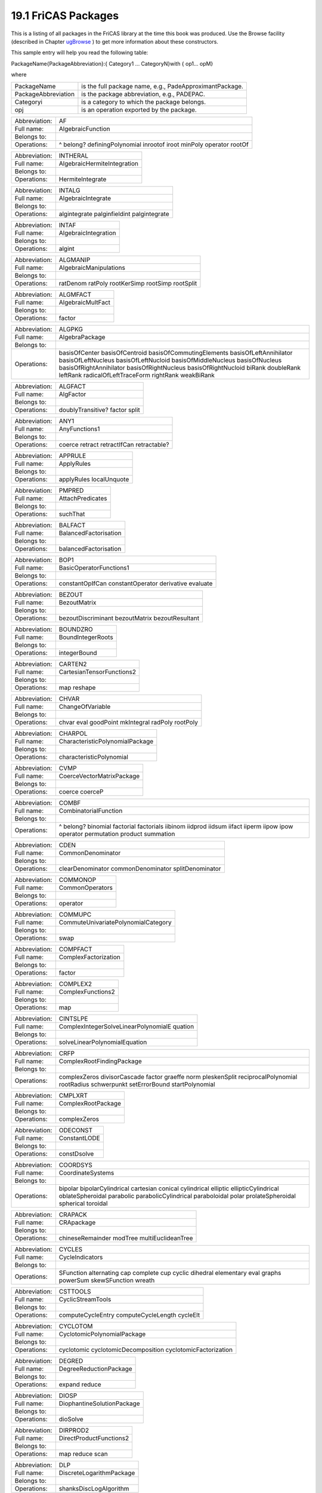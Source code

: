 .. status: ok


19.1 FriCAS Packages
--------------------

This is a listing of all packages in the FriCAS library at the time this
book was produced. Use the Browse facility (described in Chapter
`ugBrowse <section-14.0.html#ugBrowse>`__ ) to get more information
about these constructors.

This sample entry will help you read the following table:

PackageName{PackageAbbreviation}:{ Category1 ... CategoryN}with { op1...
opM}

where

+-----------------------+-----------------------------------------------------------+
| PackageName           | is the full package name, e.g., PadeApproximantPackage.   |
+-----------------------+-----------------------------------------------------------+
| PackageAbbreviation   | is the package abbreviation, e.g., PADEPAC.               |
+-----------------------+-----------------------------------------------------------+
| Categoryi             | is a category to which the package belongs.               |
+-----------------------+-----------------------------------------------------------+
| opj                   | is an operation exported by the package.                  |
+-----------------------+-----------------------------------------------------------+

+--------------------------------------+--------------------------------------+
| Abbreviation:                        | AF                                   |
+--------------------------------------+--------------------------------------+
| Full name:                           | AlgebraicFunction                    |
+--------------------------------------+--------------------------------------+
| Belongs to:                          |                                      |
+--------------------------------------+--------------------------------------+
| Operations:                          | ^ belong? definingPolynomial         |
|                                      | inrootof iroot minPoly operator      |
|                                      | rootOf                               |
+--------------------------------------+--------------------------------------+

+--------------------------------------+--------------------------------------+
| Abbreviation:                        | INTHERAL                             |
+--------------------------------------+--------------------------------------+
| Full name:                           | AlgebraicHermiteIntegration          |
+--------------------------------------+--------------------------------------+
| Belongs to:                          |                                      |
+--------------------------------------+--------------------------------------+
| Operations:                          | HermiteIntegrate                     |
+--------------------------------------+--------------------------------------+

+--------------------------------------+--------------------------------------+
| Abbreviation:                        | INTALG                               |
+--------------------------------------+--------------------------------------+
| Full name:                           | AlgebraicIntegrate                   |
+--------------------------------------+--------------------------------------+
| Belongs to:                          |                                      |
+--------------------------------------+--------------------------------------+
| Operations:                          | algintegrate palginfieldint          |
|                                      | palgintegrate                        |
+--------------------------------------+--------------------------------------+

+--------------------------------------+--------------------------------------+
| Abbreviation:                        | INTAF                                |
+--------------------------------------+--------------------------------------+
| Full name:                           | AlgebraicIntegration                 |
+--------------------------------------+--------------------------------------+
| Belongs to:                          |                                      |
+--------------------------------------+--------------------------------------+
| Operations:                          | algint                               |
+--------------------------------------+--------------------------------------+

+--------------------------------------+--------------------------------------+
| Abbreviation:                        | ALGMANIP                             |
+--------------------------------------+--------------------------------------+
| Full name:                           | AlgebraicManipulations               |
+--------------------------------------+--------------------------------------+
| Belongs to:                          |                                      |
+--------------------------------------+--------------------------------------+
| Operations:                          | ratDenom ratPoly rootKerSimp         |
|                                      | rootSimp rootSplit                   |
+--------------------------------------+--------------------------------------+

+--------------------------------------+--------------------------------------+
| Abbreviation:                        | ALGMFACT                             |
+--------------------------------------+--------------------------------------+
| Full name:                           | AlgebraicMultFact                    |
+--------------------------------------+--------------------------------------+
| Belongs to:                          |                                      |
+--------------------------------------+--------------------------------------+
| Operations:                          | factor                               |
+--------------------------------------+--------------------------------------+

+--------------------------------------+--------------------------------------+
| Abbreviation:                        | ALGPKG                               |
+--------------------------------------+--------------------------------------+
| Full name:                           | AlgebraPackage                       |
+--------------------------------------+--------------------------------------+
| Belongs to:                          |                                      |
+--------------------------------------+--------------------------------------+
| Operations:                          | basisOfCenter basisOfCentroid        |
|                                      | basisOfCommutingElements             |
|                                      | basisOfLeftAnnihilator               |
|                                      | basisOfLeftNucleus                   |
|                                      | basisOfLeftNucloid                   |
|                                      | basisOfMiddleNucleus basisOfNucleus  |
|                                      | basisOfRightAnnihilator              |
|                                      | basisOfRightNucleus                  |
|                                      | basisOfRightNucloid biRank           |
|                                      | doubleRank leftRank                  |
|                                      | radicalOfLeftTraceForm rightRank     |
|                                      | weakBiRank                           |
+--------------------------------------+--------------------------------------+

+--------------------------------------+--------------------------------------+
| Abbreviation:                        | ALGFACT                              |
+--------------------------------------+--------------------------------------+
| Full name:                           | AlgFactor                            |
+--------------------------------------+--------------------------------------+
| Belongs to:                          |                                      |
+--------------------------------------+--------------------------------------+
| Operations:                          | doublyTransitive? factor split       |
+--------------------------------------+--------------------------------------+

+--------------------------------------+--------------------------------------+
| Abbreviation:                        | ANY1                                 |
+--------------------------------------+--------------------------------------+
| Full name:                           | AnyFunctions1                        |
+--------------------------------------+--------------------------------------+
| Belongs to:                          |                                      |
+--------------------------------------+--------------------------------------+
| Operations:                          | coerce retract retractIfCan          |
|                                      | retractable?                         |
+--------------------------------------+--------------------------------------+

+--------------------------------------+--------------------------------------+
| Abbreviation:                        | APPRULE                              |
+--------------------------------------+--------------------------------------+
| Full name:                           | ApplyRules                           |
+--------------------------------------+--------------------------------------+
| Belongs to:                          |                                      |
+--------------------------------------+--------------------------------------+
| Operations:                          | applyRules localUnquote              |
+--------------------------------------+--------------------------------------+

+--------------------------------------+--------------------------------------+
| Abbreviation:                        | PMPRED                               |
+--------------------------------------+--------------------------------------+
| Full name:                           | AttachPredicates                     |
+--------------------------------------+--------------------------------------+
| Belongs to:                          |                                      |
+--------------------------------------+--------------------------------------+
| Operations:                          | suchThat                             |
+--------------------------------------+--------------------------------------+

+--------------------------------------+--------------------------------------+
| Abbreviation:                        | BALFACT                              |
+--------------------------------------+--------------------------------------+
| Full name:                           | BalancedFactorisation                |
+--------------------------------------+--------------------------------------+
| Belongs to:                          |                                      |
+--------------------------------------+--------------------------------------+
| Operations:                          | balancedFactorisation                |
+--------------------------------------+--------------------------------------+

+--------------------------------------+--------------------------------------+
| Abbreviation:                        | BOP1                                 |
+--------------------------------------+--------------------------------------+
| Full name:                           | BasicOperatorFunctions1              |
+--------------------------------------+--------------------------------------+
| Belongs to:                          |                                      |
+--------------------------------------+--------------------------------------+
| Operations:                          | constantOpIfCan constantOperator     |
|                                      | derivative evaluate                  |
+--------------------------------------+--------------------------------------+

+--------------------------------------+--------------------------------------+
| Abbreviation:                        | BEZOUT                               |
+--------------------------------------+--------------------------------------+
| Full name:                           | BezoutMatrix                         |
+--------------------------------------+--------------------------------------+
| Belongs to:                          |                                      |
+--------------------------------------+--------------------------------------+
| Operations:                          | bezoutDiscriminant bezoutMatrix      |
|                                      | bezoutResultant                      |
+--------------------------------------+--------------------------------------+

+--------------------------------------+--------------------------------------+
| Abbreviation:                        | BOUNDZRO                             |
+--------------------------------------+--------------------------------------+
| Full name:                           | BoundIntegerRoots                    |
+--------------------------------------+--------------------------------------+
| Belongs to:                          |                                      |
+--------------------------------------+--------------------------------------+
| Operations:                          | integerBound                         |
+--------------------------------------+--------------------------------------+

+--------------------------------------+--------------------------------------+
| Abbreviation:                        | CARTEN2                              |
+--------------------------------------+--------------------------------------+
| Full name:                           | CartesianTensorFunctions2            |
+--------------------------------------+--------------------------------------+
| Belongs to:                          |                                      |
+--------------------------------------+--------------------------------------+
| Operations:                          | map reshape                          |
+--------------------------------------+--------------------------------------+

+--------------------------------------+--------------------------------------+
| Abbreviation:                        | CHVAR                                |
+--------------------------------------+--------------------------------------+
| Full name:                           | ChangeOfVariable                     |
+--------------------------------------+--------------------------------------+
| Belongs to:                          |                                      |
+--------------------------------------+--------------------------------------+
| Operations:                          | chvar eval goodPoint mkIntegral      |
|                                      | radPoly rootPoly                     |
+--------------------------------------+--------------------------------------+

+--------------------------------------+--------------------------------------+
| Abbreviation:                        | CHARPOL                              |
+--------------------------------------+--------------------------------------+
| Full name:                           | CharacteristicPolynomialPackage      |
+--------------------------------------+--------------------------------------+
| Belongs to:                          |                                      |
+--------------------------------------+--------------------------------------+
| Operations:                          | characteristicPolynomial             |
+--------------------------------------+--------------------------------------+

+--------------------------------------+--------------------------------------+
| Abbreviation:                        | CVMP                                 |
+--------------------------------------+--------------------------------------+
| Full name:                           | CoerceVectorMatrixPackage            |
+--------------------------------------+--------------------------------------+
| Belongs to:                          |                                      |
+--------------------------------------+--------------------------------------+
| Operations:                          | coerce coerceP                       |
+--------------------------------------+--------------------------------------+

+--------------------------------------+--------------------------------------+
| Abbreviation:                        | COMBF                                |
+--------------------------------------+--------------------------------------+
| Full name:                           | CombinatorialFunction                |
+--------------------------------------+--------------------------------------+
| Belongs to:                          |                                      |
+--------------------------------------+--------------------------------------+
| Operations:                          | ^ belong? binomial factorial         |
|                                      | factorials iibinom iidprod iidsum    |
|                                      | iifact iiperm iipow ipow operator    |
|                                      | permutation product summation        |
+--------------------------------------+--------------------------------------+

+--------------------------------------+--------------------------------------+
| Abbreviation:                        | CDEN                                 |
+--------------------------------------+--------------------------------------+
| Full name:                           | CommonDenominator                    |
+--------------------------------------+--------------------------------------+
| Belongs to:                          |                                      |
+--------------------------------------+--------------------------------------+
| Operations:                          | clearDenominator commonDenominator   |
|                                      | splitDenominator                     |
+--------------------------------------+--------------------------------------+

+--------------------------------------+--------------------------------------+
| Abbreviation:                        | COMMONOP                             |
+--------------------------------------+--------------------------------------+
| Full name:                           | CommonOperators                      |
+--------------------------------------+--------------------------------------+
| Belongs to:                          |                                      |
+--------------------------------------+--------------------------------------+
| Operations:                          | operator                             |
+--------------------------------------+--------------------------------------+

+--------------------------------------+--------------------------------------+
| Abbreviation:                        | COMMUPC                              |
+--------------------------------------+--------------------------------------+
| Full name:                           | CommuteUnivariatePolynomialCategory  |
+--------------------------------------+--------------------------------------+
| Belongs to:                          |                                      |
+--------------------------------------+--------------------------------------+
| Operations:                          | swap                                 |
+--------------------------------------+--------------------------------------+

+--------------------------------------+--------------------------------------+
| Abbreviation:                        | COMPFACT                             |
+--------------------------------------+--------------------------------------+
| Full name:                           | ComplexFactorization                 |
+--------------------------------------+--------------------------------------+
| Belongs to:                          |                                      |
+--------------------------------------+--------------------------------------+
| Operations:                          | factor                               |
+--------------------------------------+--------------------------------------+

+--------------------------------------+--------------------------------------+
| Abbreviation:                        | COMPLEX2                             |
+--------------------------------------+--------------------------------------+
| Full name:                           | ComplexFunctions2                    |
+--------------------------------------+--------------------------------------+
| Belongs to:                          |                                      |
+--------------------------------------+--------------------------------------+
| Operations:                          | map                                  |
+--------------------------------------+--------------------------------------+

+--------------------------------------+--------------------------------------+
| Abbreviation:                        | CINTSLPE                             |
+--------------------------------------+--------------------------------------+
| Full name:                           | ComplexIntegerSolveLinearPolynomialE |
|                                      | quation                              |
+--------------------------------------+--------------------------------------+
| Belongs to:                          |                                      |
+--------------------------------------+--------------------------------------+
| Operations:                          | solveLinearPolynomialEquation        |
+--------------------------------------+--------------------------------------+

+--------------------------------------+--------------------------------------+
| Abbreviation:                        | CRFP                                 |
+--------------------------------------+--------------------------------------+
| Full name:                           | ComplexRootFindingPackage            |
+--------------------------------------+--------------------------------------+
| Belongs to:                          |                                      |
+--------------------------------------+--------------------------------------+
| Operations:                          | complexZeros divisorCascade factor   |
|                                      | graeffe norm pleskenSplit            |
|                                      | reciprocalPolynomial rootRadius      |
|                                      | schwerpunkt setErrorBound            |
|                                      | startPolynomial                      |
+--------------------------------------+--------------------------------------+

+--------------------------------------+--------------------------------------+
| Abbreviation:                        | CMPLXRT                              |
+--------------------------------------+--------------------------------------+
| Full name:                           | ComplexRootPackage                   |
+--------------------------------------+--------------------------------------+
| Belongs to:                          |                                      |
+--------------------------------------+--------------------------------------+
| Operations:                          | complexZeros                         |
+--------------------------------------+--------------------------------------+

+--------------------------------------+--------------------------------------+
| Abbreviation:                        | ODECONST                             |
+--------------------------------------+--------------------------------------+
| Full name:                           | ConstantLODE                         |
+--------------------------------------+--------------------------------------+
| Belongs to:                          |                                      |
+--------------------------------------+--------------------------------------+
| Operations:                          | constDsolve                          |
+--------------------------------------+--------------------------------------+

+--------------------------------------+--------------------------------------+
| Abbreviation:                        | COORDSYS                             |
+--------------------------------------+--------------------------------------+
| Full name:                           | CoordinateSystems                    |
+--------------------------------------+--------------------------------------+
| Belongs to:                          |                                      |
+--------------------------------------+--------------------------------------+
| Operations:                          | bipolar bipolarCylindrical cartesian |
|                                      | conical cylindrical elliptic         |
|                                      | ellipticCylindrical oblateSpheroidal |
|                                      | parabolic parabolicCylindrical       |
|                                      | paraboloidal polar prolateSpheroidal |
|                                      | spherical toroidal                   |
+--------------------------------------+--------------------------------------+

+--------------------------------------+--------------------------------------+
| Abbreviation:                        | CRAPACK                              |
+--------------------------------------+--------------------------------------+
| Full name:                           | CRApackage                           |
+--------------------------------------+--------------------------------------+
| Belongs to:                          |                                      |
+--------------------------------------+--------------------------------------+
| Operations:                          | chineseRemainder modTree             |
|                                      | multiEuclideanTree                   |
+--------------------------------------+--------------------------------------+

+--------------------------------------+--------------------------------------+
| Abbreviation:                        | CYCLES                               |
+--------------------------------------+--------------------------------------+
| Full name:                           | CycleIndicators                      |
+--------------------------------------+--------------------------------------+
| Belongs to:                          |                                      |
+--------------------------------------+--------------------------------------+
| Operations:                          | SFunction alternating cap complete   |
|                                      | cup cyclic dihedral elementary eval  |
|                                      | graphs powerSum skewSFunction wreath |
+--------------------------------------+--------------------------------------+

+--------------------------------------+--------------------------------------+
| Abbreviation:                        | CSTTOOLS                             |
+--------------------------------------+--------------------------------------+
| Full name:                           | CyclicStreamTools                    |
+--------------------------------------+--------------------------------------+
| Belongs to:                          |                                      |
+--------------------------------------+--------------------------------------+
| Operations:                          | computeCycleEntry computeCycleLength |
|                                      | cycleElt                             |
+--------------------------------------+--------------------------------------+

+--------------------------------------+--------------------------------------+
| Abbreviation:                        | CYCLOTOM                             |
+--------------------------------------+--------------------------------------+
| Full name:                           | CyclotomicPolynomialPackage          |
+--------------------------------------+--------------------------------------+
| Belongs to:                          |                                      |
+--------------------------------------+--------------------------------------+
| Operations:                          | cyclotomic cyclotomicDecomposition   |
|                                      | cyclotomicFactorization              |
+--------------------------------------+--------------------------------------+

+--------------------------------------+--------------------------------------+
| Abbreviation:                        | DEGRED                               |
+--------------------------------------+--------------------------------------+
| Full name:                           | DegreeReductionPackage               |
+--------------------------------------+--------------------------------------+
| Belongs to:                          |                                      |
+--------------------------------------+--------------------------------------+
| Operations:                          | expand reduce                        |
+--------------------------------------+--------------------------------------+

+--------------------------------------+--------------------------------------+
| Abbreviation:                        | DIOSP                                |
+--------------------------------------+--------------------------------------+
| Full name:                           | DiophantineSolutionPackage           |
+--------------------------------------+--------------------------------------+
| Belongs to:                          |                                      |
+--------------------------------------+--------------------------------------+
| Operations:                          | dioSolve                             |
+--------------------------------------+--------------------------------------+

+--------------------------------------+--------------------------------------+
| Abbreviation:                        | DIRPROD2                             |
+--------------------------------------+--------------------------------------+
| Full name:                           | DirectProductFunctions2              |
+--------------------------------------+--------------------------------------+
| Belongs to:                          |                                      |
+--------------------------------------+--------------------------------------+
| Operations:                          | map reduce scan                      |
+--------------------------------------+--------------------------------------+

+--------------------------------------+--------------------------------------+
| Abbreviation:                        | DLP                                  |
+--------------------------------------+--------------------------------------+
| Full name:                           | DiscreteLogarithmPackage             |
+--------------------------------------+--------------------------------------+
| Belongs to:                          |                                      |
+--------------------------------------+--------------------------------------+
| Operations:                          | shanksDiscLogAlgorithm               |
+--------------------------------------+--------------------------------------+

+--------------------------------------+--------------------------------------+
| Abbreviation:                        | DISPLAY                              |
+--------------------------------------+--------------------------------------+
| Full name:                           | DisplayPackage                       |
+--------------------------------------+--------------------------------------+
| Belongs to:                          |                                      |
+--------------------------------------+--------------------------------------+
| Operations:                          | bright center copies newLine say     |
|                                      | sayLength                            |
+--------------------------------------+--------------------------------------+

+--------------------------------------+--------------------------------------+
| Abbreviation:                        | DDFACT                               |
+--------------------------------------+--------------------------------------+
| Full name:                           | DistinctDegreeFactorize              |
+--------------------------------------+--------------------------------------+
| Belongs to:                          |                                      |
+--------------------------------------+--------------------------------------+
| Operations:                          | distdfact exptMod factor             |
|                                      | irreducible? separateDegrees         |
|                                      | separateFactors tracePowMod          |
+--------------------------------------+--------------------------------------+

+--------------------------------------+--------------------------------------+
| Abbreviation:                        | DBLRESP                              |
+--------------------------------------+--------------------------------------+
| Full name:                           | DoubleResultantPackage               |
+--------------------------------------+--------------------------------------+
| Belongs to:                          |                                      |
+--------------------------------------+--------------------------------------+
| Operations:                          | doubleResultant                      |
+--------------------------------------+--------------------------------------+

+--------------------------------------+--------------------------------------+
| Abbreviation:                        | DRAWHACK                             |
+--------------------------------------+--------------------------------------+
| Full name:                           | DrawNumericHack                      |
+--------------------------------------+--------------------------------------+
| Belongs to:                          |                                      |
+--------------------------------------+--------------------------------------+
| Operations:                          | coerce                               |
+--------------------------------------+--------------------------------------+

+--------------------------------------+--------------------------------------+
| Abbreviation:                        | DROPT0                               |
+--------------------------------------+--------------------------------------+
| Full name:                           | DrawOptionFunctions0                 |
+--------------------------------------+--------------------------------------+
| Belongs to:                          |                                      |
+--------------------------------------+--------------------------------------+
| Operations:                          | adaptive clipBoolean coordinate      |
|                                      | curveColorPalette pointColorPalette  |
|                                      | ranges space style title toScale     |
|                                      | tubePoints tubeRadius units          |
|                                      | var1Steps var2Steps                  |
+--------------------------------------+--------------------------------------+

+--------------------------------------+--------------------------------------+
| Abbreviation:                        | DROPT1                               |
+--------------------------------------+--------------------------------------+
| Full name:                           | DrawOptionFunctions1                 |
+--------------------------------------+--------------------------------------+
| Belongs to:                          |                                      |
+--------------------------------------+--------------------------------------+
| Operations:                          | option                               |
+--------------------------------------+--------------------------------------+

+--------------------------------------+--------------------------------------+
| Abbreviation:                        | EP                                   |
+--------------------------------------+--------------------------------------+
| Full name:                           | EigenPackage                         |
+--------------------------------------+--------------------------------------+
| Belongs to:                          |                                      |
+--------------------------------------+--------------------------------------+
| Operations:                          | characteristicPolynomial eigenvalues |
|                                      | eigenvector eigenvectors inteigen    |
+--------------------------------------+--------------------------------------+

+--------------------------------------+--------------------------------------+
| Abbreviation:                        | ODEEF                                |
+--------------------------------------+--------------------------------------+
| Full name:                           | ElementaryFunctionODESolver          |
+--------------------------------------+--------------------------------------+
| Belongs to:                          |                                      |
+--------------------------------------+--------------------------------------+
| Operations:                          | solve                                |
+--------------------------------------+--------------------------------------+

+--------------------------------------+--------------------------------------+
| Abbreviation:                        | SIGNEF                               |
+--------------------------------------+--------------------------------------+
| Full name:                           | ElementaryFunctionSign               |
+--------------------------------------+--------------------------------------+
| Belongs to:                          |                                      |
+--------------------------------------+--------------------------------------+
| Operations:                          | sign                                 |
+--------------------------------------+--------------------------------------+

+--------------------------------------+--------------------------------------+
| Abbreviation:                        | EFSTRUC                              |
+--------------------------------------+--------------------------------------+
| Full name:                           | ElementaryFunctionStructurePackage   |
+--------------------------------------+--------------------------------------+
| Belongs to:                          |                                      |
+--------------------------------------+--------------------------------------+
| Operations:                          | normalize realElementary             |
|                                      | rischNormalize validExponential      |
+--------------------------------------+--------------------------------------+

+--------------------------------------+--------------------------------------+
| Abbreviation:                        | EFUTS                                |
+--------------------------------------+--------------------------------------+
| Full name:                           | ElementaryFunctionsUnivariateTaylorS |
|                                      | eries                                |
+--------------------------------------+--------------------------------------+
| Belongs to:                          |                                      |
+--------------------------------------+--------------------------------------+
| Operations:                          | ^ acos acosh acot acoth acsc acsch   |
|                                      | asec asech asin asinh atan atanh cos |
|                                      | cosh cot coth csc csch exp log sec   |
|                                      | sech sin sincos sinh sinhcosh tan    |
|                                      | tanh                                 |
+--------------------------------------+--------------------------------------+

+--------------------------------------+--------------------------------------+
| Abbreviation:                        | EF                                   |
+--------------------------------------+--------------------------------------+
| Full name:                           | ElementaryFunction                   |
+--------------------------------------+--------------------------------------+
| Belongs to:                          |                                      |
+--------------------------------------+--------------------------------------+
| Operations:                          | acos acosh acot acoth acsc acsch     |
|                                      | asec asech asin asinh atan atanh     |
|                                      | belong? cos cosh cot coth csc csch   |
|                                      | exp iiacos iiacosh iiacot iiacoth    |
|                                      | iiacsc iiacsch iiasec iiasech iiasin |
|                                      | iiasinh iiatan iiatanh iicos iicosh  |
|                                      | iicot iicoth iicsc iicsch iiexp      |
|                                      | iilog iisec iisech iisin iisinh      |
|                                      | iitan iitanh log operator pi sec     |
|                                      | sech sin sinh specialTrigs tan tanh  |
+--------------------------------------+--------------------------------------+

+--------------------------------------+--------------------------------------+
| Abbreviation:                        | INTEF                                |
+--------------------------------------+--------------------------------------+
| Full name:                           | ElementaryIntegration                |
+--------------------------------------+--------------------------------------+
| Belongs to:                          |                                      |
+--------------------------------------+--------------------------------------+
| Operations:                          | lfextendedint lfextlimint            |
|                                      | lfinfieldint lfintegrate             |
|                                      | lflimitedint                         |
+--------------------------------------+--------------------------------------+

+--------------------------------------+--------------------------------------+
| Abbreviation:                        | RDEEF                                |
+--------------------------------------+--------------------------------------+
| Full name:                           | ElementaryRischDE                    |
+--------------------------------------+--------------------------------------+
| Belongs to:                          |                                      |
+--------------------------------------+--------------------------------------+
| Operations:                          | rischDE                              |
+--------------------------------------+--------------------------------------+

+--------------------------------------+--------------------------------------+
| Abbreviation:                        | ELFUTS                               |
+--------------------------------------+--------------------------------------+
| Full name:                           | EllipticFunctionsUnivariateTaylorSer |
|                                      | ies                                  |
+--------------------------------------+--------------------------------------+
| Belongs to:                          |                                      |
+--------------------------------------+--------------------------------------+
| Operations:                          | cn dn sn sncndn                      |
+--------------------------------------+--------------------------------------+

+--------------------------------------+--------------------------------------+
| Abbreviation:                        | EQ2                                  |
+--------------------------------------+--------------------------------------+
| Full name:                           | EquationFunctions2                   |
+--------------------------------------+--------------------------------------+
| Belongs to:                          |                                      |
+--------------------------------------+--------------------------------------+
| Operations:                          | map                                  |
+--------------------------------------+--------------------------------------+

+--------------------------------------+--------------------------------------+
| Abbreviation:                        | ERROR                                |
+--------------------------------------+--------------------------------------+
| Full name:                           | ErrorFunctions                       |
+--------------------------------------+--------------------------------------+
| Belongs to:                          |                                      |
+--------------------------------------+--------------------------------------+
| Operations:                          | error                                |
+--------------------------------------+--------------------------------------+

+--------------------------------------+--------------------------------------+
| Abbreviation:                        | GBEUCLID                             |
+--------------------------------------+--------------------------------------+
| Full name:                           | EuclideanGroebnerBasisPackage        |
+--------------------------------------+--------------------------------------+
| Belongs to:                          |                                      |
+--------------------------------------+--------------------------------------+
| Operations:                          | euclideanGroebner                    |
|                                      | euclideanNormalForm                  |
+--------------------------------------+--------------------------------------+

+--------------------------------------+--------------------------------------+
| Abbreviation:                        | EVALCYC                              |
+--------------------------------------+--------------------------------------+
| Full name:                           | EvaluateCycleIndicators              |
+--------------------------------------+--------------------------------------+
| Belongs to:                          |                                      |
+--------------------------------------+--------------------------------------+
| Operations:                          | eval                                 |
+--------------------------------------+--------------------------------------+

+--------------------------------------+--------------------------------------+
| Abbreviation:                        | EXPR2                                |
+--------------------------------------+--------------------------------------+
| Full name:                           | ExpressionFunctions2                 |
+--------------------------------------+--------------------------------------+
| Belongs to:                          |                                      |
+--------------------------------------+--------------------------------------+
| Operations:                          | map                                  |
+--------------------------------------+--------------------------------------+

+--------------------------------------+--------------------------------------+
| Abbreviation:                        | ES1                                  |
+--------------------------------------+--------------------------------------+
| Full name:                           | ExpressionSpaceFunctions1            |
+--------------------------------------+--------------------------------------+
| Belongs to:                          |                                      |
+--------------------------------------+--------------------------------------+
| Operations:                          | map                                  |
+--------------------------------------+--------------------------------------+

+--------------------------------------+--------------------------------------+
| Abbreviation:                        | ES2                                  |
+--------------------------------------+--------------------------------------+
| Full name:                           | ExpressionSpaceFunctions2            |
+--------------------------------------+--------------------------------------+
| Belongs to:                          |                                      |
+--------------------------------------+--------------------------------------+
| Operations:                          | map                                  |
+--------------------------------------+--------------------------------------+

+--------------------------------------+--------------------------------------+
| Abbreviation:                        | EXPRODE                              |
+--------------------------------------+--------------------------------------+
| Full name:                           | ExpressionSpaceODESolver             |
+--------------------------------------+--------------------------------------+
| Belongs to:                          |                                      |
+--------------------------------------+--------------------------------------+
| Operations:                          | seriesSolve                          |
+--------------------------------------+--------------------------------------+

+--------------------------------------+--------------------------------------+
| Abbreviation:                        | EXPR2UPS                             |
+--------------------------------------+--------------------------------------+
| Full name:                           | ExpressionToUnivariatePowerSeries    |
+--------------------------------------+--------------------------------------+
| Belongs to:                          |                                      |
+--------------------------------------+--------------------------------------+
| Operations:                          | laurent puiseux series taylor        |
+--------------------------------------+--------------------------------------+

+--------------------------------------+--------------------------------------+
| Abbreviation:                        | EXPRTUBE                             |
+--------------------------------------+--------------------------------------+
| Full name:                           | ExpressionTubePlot                   |
+--------------------------------------+--------------------------------------+
| Belongs to:                          |                                      |
+--------------------------------------+--------------------------------------+
| Operations:                          | constantToUnaryFunction tubePlot     |
+--------------------------------------+--------------------------------------+

+--------------------------------------+--------------------------------------+
| Abbreviation:                        | FR2                                  |
+--------------------------------------+--------------------------------------+
| Full name:                           | FactoredFunctions2                   |
+--------------------------------------+--------------------------------------+
| Belongs to:                          |                                      |
+--------------------------------------+--------------------------------------+
| Operations:                          | map                                  |
+--------------------------------------+--------------------------------------+

+--------------------------------------+--------------------------------------+
| Abbreviation:                        | FACTFUNC                             |
+--------------------------------------+--------------------------------------+
| Full name:                           | FactoredFunctions                    |
+--------------------------------------+--------------------------------------+
| Belongs to:                          |                                      |
+--------------------------------------+--------------------------------------+
| Operations:                          | log nthRoot                          |
+--------------------------------------+--------------------------------------+

+--------------------------------------+--------------------------------------+
| Abbreviation:                        | FRUTIL                               |
+--------------------------------------+--------------------------------------+
| Full name:                           | FactoredFunctionUtilities            |
+--------------------------------------+--------------------------------------+
| Belongs to:                          |                                      |
+--------------------------------------+--------------------------------------+
| Operations:                          | mergeFactors refine                  |
+--------------------------------------+--------------------------------------+

+--------------------------------------+--------------------------------------+
| Abbreviation:                        | FACUTIL                              |
+--------------------------------------+--------------------------------------+
| Full name:                           | FactoringUtilities                   |
+--------------------------------------+--------------------------------------+
| Belongs to:                          |                                      |
+--------------------------------------+--------------------------------------+
| Operations:                          | completeEval degree lowerPolynomial  |
|                                      | normalDeriv raisePolynomial ran      |
|                                      | variables                            |
+--------------------------------------+--------------------------------------+

+--------------------------------------+--------------------------------------+
| Abbreviation:                        | FORDER                               |
+--------------------------------------+--------------------------------------+
| Full name:                           | FindOrderFinite                      |
+--------------------------------------+--------------------------------------+
| Belongs to:                          |                                      |
+--------------------------------------+--------------------------------------+
| Operations:                          | order                                |
+--------------------------------------+--------------------------------------+

+--------------------------------------+--------------------------------------+
| Abbreviation:                        | FDIV2                                |
+--------------------------------------+--------------------------------------+
| Full name:                           | FiniteDivisorFunctions2              |
+--------------------------------------+--------------------------------------+
| Belongs to:                          |                                      |
+--------------------------------------+--------------------------------------+
| Operations:                          | map                                  |
+--------------------------------------+--------------------------------------+

+--------------------------------------+--------------------------------------+
| Abbreviation:                        | FFF                                  |
+--------------------------------------+--------------------------------------+
| Full name:                           | FiniteFieldFunctions                 |
+--------------------------------------+--------------------------------------+
| Belongs to:                          |                                      |
+--------------------------------------+--------------------------------------+
| Operations:                          | createMultiplicationMatrix           |
|                                      | createMultiplicationTable            |
|                                      | createZechTable sizeMultiplication   |
+--------------------------------------+--------------------------------------+

+--------------------------------------+--------------------------------------+
| Abbreviation:                        | FFHOM                                |
+--------------------------------------+--------------------------------------+
| Full name:                           | FiniteFieldHomomorphisms             |
+--------------------------------------+--------------------------------------+
| Belongs to:                          |                                      |
+--------------------------------------+--------------------------------------+
| Operations:                          | coerce                               |
+--------------------------------------+--------------------------------------+

+--------------------------------------+--------------------------------------+
| Abbreviation:                        | FFPOLY2                              |
+--------------------------------------+--------------------------------------+
| Full name:                           | FiniteFieldPolynomialPackage2        |
+--------------------------------------+--------------------------------------+
| Belongs to:                          |                                      |
+--------------------------------------+--------------------------------------+
| Operations:                          | rootOfIrreduciblePoly                |
+--------------------------------------+--------------------------------------+

+--------------------------------------+--------------------------------------+
| Abbreviation:                        | FFPOLY                               |
+--------------------------------------+--------------------------------------+
| Full name:                           | FiniteFieldPolynomialPackage         |
+--------------------------------------+--------------------------------------+
| Belongs to:                          |                                      |
+--------------------------------------+--------------------------------------+
| Operations:                          | createIrreduciblePoly                |
|                                      | createNormalPoly                     |
|                                      | createNormalPrimitivePoly            |
|                                      | createPrimitiveNormalPoly            |
|                                      | createPrimitivePoly                  |
|                                      | leastAffineMultiple                  |
|                                      | nextIrreduciblePoly nextNormalPoly   |
|                                      | nextNormalPrimitivePoly              |
|                                      | nextPrimitiveNormalPoly              |
|                                      | nextPrimitivePoly normal?            |
|                                      | numberOfIrreduciblePoly              |
|                                      | numberOfNormalPoly                   |
|                                      | numberOfPrimitivePoly primitive?     |
|                                      | random reducedQPowers                |
+--------------------------------------+--------------------------------------+

+--------------------------------------+--------------------------------------+
| Abbreviation:                        | FFSLPE                               |
+--------------------------------------+--------------------------------------+
| Full name:                           | FiniteFieldSolveLinearPolynomialEqua |
|                                      | tion                                 |
+--------------------------------------+--------------------------------------+
| Belongs to:                          |                                      |
+--------------------------------------+--------------------------------------+
| Operations:                          | solveLinearPolynomialEquation        |
+--------------------------------------+--------------------------------------+

+--------------------------------------+--------------------------------------+
| Abbreviation:                        | FLAGG2                               |
+--------------------------------------+--------------------------------------+
| Full name:                           | FiniteLinearAggregateFunctions2      |
+--------------------------------------+--------------------------------------+
| Belongs to:                          |                                      |
+--------------------------------------+--------------------------------------+
| Operations:                          | map reduce scan                      |
+--------------------------------------+--------------------------------------+

+--------------------------------------+--------------------------------------+
| Abbreviation:                        | FLASORT                              |
+--------------------------------------+--------------------------------------+
| Full name:                           | FiniteLinearAggregateSort            |
+--------------------------------------+--------------------------------------+
| Belongs to:                          |                                      |
+--------------------------------------+--------------------------------------+
| Operations:                          | heapSort quickSort shellSort         |
+--------------------------------------+--------------------------------------+

+--------------------------------------+--------------------------------------+
| Abbreviation:                        | FSAGG2                               |
+--------------------------------------+--------------------------------------+
| Full name:                           | FiniteSetAggregateFunctions2         |
+--------------------------------------+--------------------------------------+
| Belongs to:                          |                                      |
+--------------------------------------+--------------------------------------+
| Operations:                          | map reduce scan                      |
+--------------------------------------+--------------------------------------+

+--------------------------------------+--------------------------------------+
| Abbreviation:                        | FLOATCP                              |
+--------------------------------------+--------------------------------------+
| Full name:                           | FloatingComplexPackage               |
+--------------------------------------+--------------------------------------+
| Belongs to:                          |                                      |
+--------------------------------------+--------------------------------------+
| Operations:                          | complexRoots complexSolve            |
+--------------------------------------+--------------------------------------+

+--------------------------------------+--------------------------------------+
| Abbreviation:                        | FLOATRP                              |
+--------------------------------------+--------------------------------------+
| Full name:                           | FloatingRealPackage                  |
+--------------------------------------+--------------------------------------+
| Belongs to:                          |                                      |
+--------------------------------------+--------------------------------------+
| Operations:                          | realRoots solve                      |
+--------------------------------------+--------------------------------------+

+--------------------------------------+--------------------------------------+
| Abbreviation:                        | FRIDEAL2                             |
+--------------------------------------+--------------------------------------+
| Full name:                           | FractionalIdealFunctions2            |
+--------------------------------------+--------------------------------------+
| Belongs to:                          |                                      |
+--------------------------------------+--------------------------------------+
| Operations:                          | map                                  |
+--------------------------------------+--------------------------------------+

+--------------------------------------+--------------------------------------+
| Abbreviation:                        | FRAC2                                |
+--------------------------------------+--------------------------------------+
| Full name:                           | FractionFunctions2                   |
+--------------------------------------+--------------------------------------+
| Belongs to:                          |                                      |
+--------------------------------------+--------------------------------------+
| Operations:                          | map                                  |
+--------------------------------------+--------------------------------------+

+--------------------------------------+--------------------------------------+
| Abbreviation:                        | FSPECF                               |
+--------------------------------------+--------------------------------------+
| Full name:                           | FunctionalSpecialFunction            |
+--------------------------------------+--------------------------------------+
| Belongs to:                          |                                      |
+--------------------------------------+--------------------------------------+
| Operations:                          | Beta Gamma abs airyAi airyBi belong? |
|                                      | besselI besselJ besselK besselY      |
|                                      | digamma iiGamma iiabs operator       |
|                                      | polygamma                            |
+--------------------------------------+--------------------------------------+

+--------------------------------------+--------------------------------------+
| Abbreviation:                        | FFCAT2                               |
+--------------------------------------+--------------------------------------+
| Full name:                           | FunctionFieldCategoryFunctions2      |
+--------------------------------------+--------------------------------------+
| Belongs to:                          |                                      |
+--------------------------------------+--------------------------------------+
| Operations:                          | map                                  |
+--------------------------------------+--------------------------------------+

+--------------------------------------+--------------------------------------+
| Abbreviation:                        | FFINTBAS                             |
+--------------------------------------+--------------------------------------+
| Full name:                           | FunctionFieldIntegralBasis           |
+--------------------------------------+--------------------------------------+
| Belongs to:                          |                                      |
+--------------------------------------+--------------------------------------+
| Operations:                          | integralBasis                        |
+--------------------------------------+--------------------------------------+

+--------------------------------------+--------------------------------------+
| Abbreviation:                        | PMASSFS                              |
+--------------------------------------+--------------------------------------+
| Full name:                           | FunctionSpaceAssertions              |
+--------------------------------------+--------------------------------------+
| Belongs to:                          |                                      |
+--------------------------------------+--------------------------------------+
| Operations:                          | assert constant multiple optional    |
+--------------------------------------+--------------------------------------+

+--------------------------------------+--------------------------------------+
| Abbreviation:                        | PMPREDFS                             |
+--------------------------------------+--------------------------------------+
| Full name:                           | FunctionSpaceAttachPredicates        |
+--------------------------------------+--------------------------------------+
| Belongs to:                          |                                      |
+--------------------------------------+--------------------------------------+
| Operations:                          | suchThat                             |
+--------------------------------------+--------------------------------------+

+--------------------------------------+--------------------------------------+
| Abbreviation:                        | FSCINT                               |
+--------------------------------------+--------------------------------------+
| Full name:                           | FunctionSpaceComplexIntegration      |
+--------------------------------------+--------------------------------------+
| Belongs to:                          |                                      |
+--------------------------------------+--------------------------------------+
| Operations:                          | complexIntegrate internalIntegrate   |
+--------------------------------------+--------------------------------------+

+--------------------------------------+--------------------------------------+
| Abbreviation:                        | FS2                                  |
+--------------------------------------+--------------------------------------+
| Full name:                           | FunctionSpaceFunctions2              |
+--------------------------------------+--------------------------------------+
| Belongs to:                          |                                      |
+--------------------------------------+--------------------------------------+
| Operations:                          | map                                  |
+--------------------------------------+--------------------------------------+

+--------------------------------------+--------------------------------------+
| Abbreviation:                        | FSINT                                |
+--------------------------------------+--------------------------------------+
| Full name:                           | FunctionSpaceIntegration             |
+--------------------------------------+--------------------------------------+
| Belongs to:                          |                                      |
+--------------------------------------+--------------------------------------+
| Operations:                          | integrate                            |
+--------------------------------------+--------------------------------------+

+--------------------------------------+--------------------------------------+
| Abbreviation:                        | FSPRMELT                             |
+--------------------------------------+--------------------------------------+
| Full name:                           | FunctionSpacePrimitiveElement        |
+--------------------------------------+--------------------------------------+
| Belongs to:                          |                                      |
+--------------------------------------+--------------------------------------+
| Operations:                          | primitiveElement                     |
+--------------------------------------+--------------------------------------+

+--------------------------------------+--------------------------------------+
| Abbreviation:                        | FSRED                                |
+--------------------------------------+--------------------------------------+
| Full name:                           | FunctionSpaceReduce                  |
+--------------------------------------+--------------------------------------+
| Belongs to:                          |                                      |
+--------------------------------------+--------------------------------------+
| Operations:                          | bringDown newReduc                   |
+--------------------------------------+--------------------------------------+

+--------------------------------------+--------------------------------------+
| Abbreviation:                        | SUMFS                                |
+--------------------------------------+--------------------------------------+
| Full name:                           | FunctionSpaceSum                     |
+--------------------------------------+--------------------------------------+
| Belongs to:                          |                                      |
+--------------------------------------+--------------------------------------+
| Operations:                          | sum                                  |
+--------------------------------------+--------------------------------------+

+--------------------------------------+--------------------------------------+
| Abbreviation:                        | FS2UPS                               |
+--------------------------------------+--------------------------------------+
| Full name:                           | FunctionSpaceToUnivariatePowerSeries |
+--------------------------------------+--------------------------------------+
| Belongs to:                          |                                      |
+--------------------------------------+--------------------------------------+
| Operations:                          | exprToGenUPS exprToUPS               |
+--------------------------------------+--------------------------------------+

+--------------------------------------+--------------------------------------+
| Abbreviation:                        | FSUPFACT                             |
+--------------------------------------+--------------------------------------+
| Full name:                           | FunctionSpaceUnivariatePolynomialFac |
|                                      | tor                                  |
+--------------------------------------+--------------------------------------+
| Belongs to:                          |                                      |
+--------------------------------------+--------------------------------------+
| Operations:                          | ffactor qfactor                      |
+--------------------------------------+--------------------------------------+

+--------------------------------------+--------------------------------------+
| Abbreviation:                        | GAUSSFAC                             |
+--------------------------------------+--------------------------------------+
| Full name:                           | GaussianFactorizationPackage         |
+--------------------------------------+--------------------------------------+
| Belongs to:                          |                                      |
+--------------------------------------+--------------------------------------+
| Operations:                          | factor prime? sumSquares             |
+--------------------------------------+--------------------------------------+

+--------------------------------------+--------------------------------------+
| Abbreviation:                        | GHENSEL                              |
+--------------------------------------+--------------------------------------+
| Full name:                           | GeneralHenselPackage                 |
+--------------------------------------+--------------------------------------+
| Belongs to:                          |                                      |
+--------------------------------------+--------------------------------------+
| Operations:                          | HenselLift completeHensel            |
+--------------------------------------+--------------------------------------+

+--------------------------------------+--------------------------------------+
| Abbreviation:                        | GENPGCD                              |
+--------------------------------------+--------------------------------------+
| Full name:                           | GeneralPolynomialGcdPackage          |
+--------------------------------------+--------------------------------------+
| Belongs to:                          |                                      |
+--------------------------------------+--------------------------------------+
| Operations:                          | gcdPolynomial randomR                |
+--------------------------------------+--------------------------------------+

+--------------------------------------+--------------------------------------+
| Abbreviation:                        | GENUPS                               |
+--------------------------------------+--------------------------------------+
| Full name:                           | GenerateUnivariatePowerSeries        |
+--------------------------------------+--------------------------------------+
| Belongs to:                          |                                      |
+--------------------------------------+--------------------------------------+
| Operations:                          | laurent puiseux series taylor        |
+--------------------------------------+--------------------------------------+

+--------------------------------------+--------------------------------------+
| Abbreviation:                        | GENEEZ                               |
+--------------------------------------+--------------------------------------+
| Full name:                           | GenExEuclid                          |
+--------------------------------------+--------------------------------------+
| Belongs to:                          |                                      |
+--------------------------------------+--------------------------------------+
| Operations:                          | compBound reduction solveid tablePow |
|                                      | testModulus                          |
+--------------------------------------+--------------------------------------+

+--------------------------------------+--------------------------------------+
| Abbreviation:                        | GENUFACT                             |
+--------------------------------------+--------------------------------------+
| Full name:                           | GenUFactorize                        |
+--------------------------------------+--------------------------------------+
| Belongs to:                          |                                      |
+--------------------------------------+--------------------------------------+
| Operations:                          | factor                               |
+--------------------------------------+--------------------------------------+

+--------------------------------------+--------------------------------------+
| Abbreviation:                        | INTG0                                |
+--------------------------------------+--------------------------------------+
| Full name:                           | GenusZeroIntegration                 |
+--------------------------------------+--------------------------------------+
| Belongs to:                          |                                      |
+--------------------------------------+--------------------------------------+
| Operations:                          | palgLODE0 palgRDE0 palgextint0       |
|                                      | palgint0 palglimint0                 |
+--------------------------------------+--------------------------------------+

+--------------------------------------+--------------------------------------+
| Abbreviation:                        | GOSPER                               |
+--------------------------------------+--------------------------------------+
| Full name:                           | GosperSummationMethod                |
+--------------------------------------+--------------------------------------+
| Belongs to:                          |                                      |
+--------------------------------------+--------------------------------------+
| Operations:                          | GospersMethod                        |
+--------------------------------------+--------------------------------------+

+--------------------------------------+--------------------------------------+
| Abbreviation:                        | GRDEF                                |
+--------------------------------------+--------------------------------------+
| Full name:                           | GraphicsDefaults                     |
+--------------------------------------+--------------------------------------+
| Belongs to:                          |                                      |
+--------------------------------------+--------------------------------------+
| Operations:                          | adaptive clipPointsDefault           |
|                                      | drawToScale maxPoints minPoints      |
|                                      | screenResolution                     |
+--------------------------------------+--------------------------------------+

+--------------------------------------+--------------------------------------+
| Abbreviation:                        | GRAY                                 |
+--------------------------------------+--------------------------------------+
| Full name:                           | GrayCode                             |
+--------------------------------------+--------------------------------------+
| Belongs to:                          |                                      |
+--------------------------------------+--------------------------------------+
| Operations:                          | firstSubsetGray nextSubsetGray       |
+--------------------------------------+--------------------------------------+

+--------------------------------------+--------------------------------------+
| Abbreviation:                        | GBF                                  |
+--------------------------------------+--------------------------------------+
| Full name:                           | GroebnerFactorizationPackage         |
+--------------------------------------+--------------------------------------+
| Belongs to:                          |                                      |
+--------------------------------------+--------------------------------------+
| Operations:                          | factorGroebnerBasis                  |
|                                      | groebnerFactorize                    |
+--------------------------------------+--------------------------------------+

+--------------------------------------+--------------------------------------+
| Abbreviation:                        | GBINTERN                             |
+--------------------------------------+--------------------------------------+
| Full name:                           | GroebnerInternalPackage              |
+--------------------------------------+--------------------------------------+
| Belongs to:                          |                                      |
+--------------------------------------+--------------------------------------+
| Operations:                          | credPol critB critBonD critM         |
|                                      | critMTonD1 critMonD1 critT           |
|                                      | critpOrder fprindINFO gbasis hMonic  |
|                                      | lepol makeCrit minGbasis prinb       |
|                                      | prindINFO prinpolINFO prinshINFO     |
|                                      | redPo redPol sPol updatD updatF      |
|                                      | virtualDegree                        |
+--------------------------------------+--------------------------------------+

+--------------------------------------+--------------------------------------+
| Abbreviation:                        | GB                                   |
+--------------------------------------+--------------------------------------+
| Full name:                           | GroebnerPackage                      |
+--------------------------------------+--------------------------------------+
| Belongs to:                          |                                      |
+--------------------------------------+--------------------------------------+
| Operations:                          | groebner normalForm                  |
+--------------------------------------+--------------------------------------+

+--------------------------------------+--------------------------------------+
| Abbreviation:                        | GROEBSOL                             |
+--------------------------------------+--------------------------------------+
| Full name:                           | GroebnerSolve                        |
+--------------------------------------+--------------------------------------+
| Belongs to:                          |                                      |
+--------------------------------------+--------------------------------------+
| Operations:                          | genericPosition groebSolve testDim   |
+--------------------------------------+--------------------------------------+

+--------------------------------------+--------------------------------------+
| Abbreviation:                        | HB                                   |
+--------------------------------------+--------------------------------------+
| Full name:                           | HallBasis                            |
+--------------------------------------+--------------------------------------+
| Belongs to:                          |                                      |
+--------------------------------------+--------------------------------------+
| Operations:                          | generate inHallBasis? lfunc          |
+--------------------------------------+--------------------------------------+

+--------------------------------------+--------------------------------------+
| Abbreviation:                        | HEUGCD                               |
+--------------------------------------+--------------------------------------+
| Full name:                           | HeuGcd                               |
+--------------------------------------+--------------------------------------+
| Belongs to:                          |                                      |
+--------------------------------------+--------------------------------------+
| Operations:                          | content contprim gcd gcdcofact       |
|                                      | gcdcofactprim gcdprim lintgcd        |
+--------------------------------------+--------------------------------------+

+--------------------------------------+--------------------------------------+
| Abbreviation:                        | IDECOMP                              |
+--------------------------------------+--------------------------------------+
| Full name:                           | IdealDecompositionPackage            |
+--------------------------------------+--------------------------------------+
| Belongs to:                          |                                      |
+--------------------------------------+--------------------------------------+
| Operations:                          | primaryDecomp prime? radical         |
|                                      | zeroDimPrimary? zeroDimPrime?        |
+--------------------------------------+--------------------------------------+

+--------------------------------------+--------------------------------------+
| Abbreviation:                        | INCRMAPS                             |
+--------------------------------------+--------------------------------------+
| Full name:                           | IncrementingMaps                     |
+--------------------------------------+--------------------------------------+
| Belongs to:                          |                                      |
+--------------------------------------+--------------------------------------+
| Operations:                          | increment incrementBy                |
+--------------------------------------+--------------------------------------+

+--------------------------------------+--------------------------------------+
| Abbreviation:                        | ITFUN2                               |
+--------------------------------------+--------------------------------------+
| Full name:                           | InfiniteTupleFunctions2              |
+--------------------------------------+--------------------------------------+
| Belongs to:                          |                                      |
+--------------------------------------+--------------------------------------+
| Operations:                          | map                                  |
+--------------------------------------+--------------------------------------+

+--------------------------------------+--------------------------------------+
| Abbreviation:                        | ITFUN3                               |
+--------------------------------------+--------------------------------------+
| Full name:                           | InfiniteTupleFunctions3              |
+--------------------------------------+--------------------------------------+
| Belongs to:                          |                                      |
+--------------------------------------+--------------------------------------+
| Operations:                          | map                                  |
+--------------------------------------+--------------------------------------+

+--------------------------------------+--------------------------------------+
| Abbreviation:                        | INFINITY                             |
+--------------------------------------+--------------------------------------+
| Full name:                           | Infinity                             |
+--------------------------------------+--------------------------------------+
| Belongs to:                          |                                      |
+--------------------------------------+--------------------------------------+
| Operations:                          | infinity minusInfinity plusInfinity  |
+--------------------------------------+--------------------------------------+

+--------------------------------------+--------------------------------------+
| Abbreviation:                        | IALGFACT                             |
+--------------------------------------+--------------------------------------+
| Full name:                           | InnerAlgFactor                       |
+--------------------------------------+--------------------------------------+
| Belongs to:                          |                                      |
+--------------------------------------+--------------------------------------+
| Operations:                          | factor                               |
+--------------------------------------+--------------------------------------+

+--------------------------------------+--------------------------------------+
| Abbreviation:                        | ICDEN                                |
+--------------------------------------+--------------------------------------+
| Full name:                           | InnerCommonDenominator               |
+--------------------------------------+--------------------------------------+
| Belongs to:                          |                                      |
+--------------------------------------+--------------------------------------+
| Operations:                          | clearDenominator commonDenominator   |
|                                      | splitDenominator                     |
+--------------------------------------+--------------------------------------+

+--------------------------------------+--------------------------------------+
| Abbreviation:                        | IMATLIN                              |
+--------------------------------------+--------------------------------------+
| Full name:                           | InnerMatrixLinearAlgebraFunctions    |
+--------------------------------------+--------------------------------------+
| Belongs to:                          |                                      |
+--------------------------------------+--------------------------------------+
| Operations:                          | determinant inverse nullSpace        |
|                                      | nullity rank rowEchelon              |
+--------------------------------------+--------------------------------------+

+--------------------------------------+--------------------------------------+
| Abbreviation:                        | IMATQF                               |
+--------------------------------------+--------------------------------------+
| Full name:                           | InnerMatrixQuotientFieldFunctions    |
+--------------------------------------+--------------------------------------+
| Belongs to:                          |                                      |
+--------------------------------------+--------------------------------------+
| Operations:                          | inverse nullSpace nullity rank       |
|                                      | rowEchelon                           |
+--------------------------------------+--------------------------------------+

+--------------------------------------+--------------------------------------+
| Abbreviation:                        | INMODGCD                             |
+--------------------------------------+--------------------------------------+
| Full name:                           | InnerModularGcd                      |
+--------------------------------------+--------------------------------------+
| Belongs to:                          |                                      |
+--------------------------------------+--------------------------------------+
| Operations:                          | modularGcd reduction                 |
+--------------------------------------+--------------------------------------+

+--------------------------------------+--------------------------------------+
| Abbreviation:                        | INNMFACT                             |
+--------------------------------------+--------------------------------------+
| Full name:                           | InnerMultFact                        |
+--------------------------------------+--------------------------------------+
| Belongs to:                          |                                      |
+--------------------------------------+--------------------------------------+
| Operations:                          | factor                               |
+--------------------------------------+--------------------------------------+

+--------------------------------------+--------------------------------------+
| Abbreviation:                        | INBFF                                |
+--------------------------------------+--------------------------------------+
| Full name:                           | InnerNormalBasisFieldFunctions       |
+--------------------------------------+--------------------------------------+
| Belongs to:                          |                                      |
+--------------------------------------+--------------------------------------+
| Operations:                          | * ^ / basis dAndcExp expPot index   |
|                                      | inv lookup minimalPolynomial norm    |
|                                      | normal? normalElement pol qPot       |
|                                      | random repSq setFieldInfo trace xn   |
+--------------------------------------+--------------------------------------+

+--------------------------------------+--------------------------------------+
| Abbreviation:                        | INEP                                 |
+--------------------------------------+--------------------------------------+
| Full name:                           | InnerNumericEigenPackage             |
+--------------------------------------+--------------------------------------+
| Belongs to:                          |                                      |
+--------------------------------------+--------------------------------------+
| Operations:                          | charpol innerEigenvectors            |
+--------------------------------------+--------------------------------------+

+--------------------------------------+--------------------------------------+
| Abbreviation:                        | INFSP                                |
+--------------------------------------+--------------------------------------+
| Full name:                           | InnerNumericFloatSolvePackage        |
+--------------------------------------+--------------------------------------+
| Belongs to:                          |                                      |
+--------------------------------------+--------------------------------------+
| Operations:                          | innerSolve innerSolve1 makeEq        |
+--------------------------------------+--------------------------------------+

+--------------------------------------+--------------------------------------+
| Abbreviation:                        | INPSIGN                              |
+--------------------------------------+--------------------------------------+
| Full name:                           | InnerPolySign                        |
+--------------------------------------+--------------------------------------+
| Belongs to:                          |                                      |
+--------------------------------------+--------------------------------------+
| Operations:                          | signAround                           |
+--------------------------------------+--------------------------------------+

+--------------------------------------+--------------------------------------+
| Abbreviation:                        | ISUMP                                |
+--------------------------------------+--------------------------------------+
| Full name:                           | InnerPolySum                         |
+--------------------------------------+--------------------------------------+
| Belongs to:                          |                                      |
+--------------------------------------+--------------------------------------+
| Operations:                          | sum                                  |
+--------------------------------------+--------------------------------------+

+--------------------------------------+--------------------------------------+
| Abbreviation:                        | ITRIGMNP                             |
+--------------------------------------+--------------------------------------+
| Full name:                           | InnerTrigonometricManipulations      |
+--------------------------------------+--------------------------------------+
| Belongs to:                          |                                      |
+--------------------------------------+--------------------------------------+
| Operations:                          | F2FG FG2F GF2FG explogs2trigs        |
|                                      | trigs2explogs                        |
+--------------------------------------+--------------------------------------+

+--------------------------------------+--------------------------------------+
| Abbreviation:                        | INFORM1                              |
+--------------------------------------+--------------------------------------+
| Full name:                           | InputFormFunctions1                  |
+--------------------------------------+--------------------------------------+
| Belongs to:                          |                                      |
+--------------------------------------+--------------------------------------+
| Operations:                          | interpret packageCall                |
+--------------------------------------+--------------------------------------+

+--------------------------------------+--------------------------------------+
| Abbreviation:                        | COMBINAT                             |
+--------------------------------------+--------------------------------------+
| Full name:                           | IntegerCombinatoricFunctions         |
+--------------------------------------+--------------------------------------+
| Belongs to:                          |                                      |
+--------------------------------------+--------------------------------------+
| Operations:                          | binomial factorial multinomial       |
|                                      | partition permutation stirling1      |
|                                      | stirling2                            |
+--------------------------------------+--------------------------------------+

+--------------------------------------+--------------------------------------+
| Abbreviation:                        | INTFACT                              |
+--------------------------------------+--------------------------------------+
| Full name:                           | IntegerFactorizationPackage          |
+--------------------------------------+--------------------------------------+
| Belongs to:                          |                                      |
+--------------------------------------+--------------------------------------+
| Operations:                          | BasicMethod PollardSmallFactor       |
|                                      | factor squareFree                    |
+--------------------------------------+--------------------------------------+

+--------------------------------------+--------------------------------------+
| Abbreviation:                        | ZLINDEP                              |
+--------------------------------------+--------------------------------------+
| Full name:                           | IntegerLinearDependence              |
+--------------------------------------+--------------------------------------+
| Belongs to:                          |                                      |
+--------------------------------------+--------------------------------------+
| Operations:                          | linearDependenceOverZ                |
|                                      | linearlyDependentOverZ?              |
|                                      | solveLinearlyOverQ                   |
+--------------------------------------+--------------------------------------+

+--------------------------------------+--------------------------------------+
| Abbreviation:                        | INTHEORY                             |
+--------------------------------------+--------------------------------------+
| Full name:                           | IntegerNumberTheoryFunctions         |
+--------------------------------------+--------------------------------------+
| Belongs to:                          |                                      |
+--------------------------------------+--------------------------------------+
| Operations:                          | bernoulli chineseRemainder divisors  |
|                                      | euler eulerPhi fibonacci harmonic    |
|                                      | jacobi legendre moebiusMu            |
|                                      | numberOfDivisors sumOfDivisors       |
|                                      | sumOfKthPowerDivisors                |
+--------------------------------------+--------------------------------------+

+--------------------------------------+--------------------------------------+
| Abbreviation:                        | PRIMES                               |
+--------------------------------------+--------------------------------------+
| Full name:                           | IntegerPrimesPackage                 |
+--------------------------------------+--------------------------------------+
| Belongs to:                          |                                      |
+--------------------------------------+--------------------------------------+
| Operations:                          | nextPrime prevPrime prime? primes    |
+--------------------------------------+--------------------------------------+

+--------------------------------------+--------------------------------------+
| Abbreviation:                        | INTRET                               |
+--------------------------------------+--------------------------------------+
| Full name:                           | IntegerRetractions                   |
+--------------------------------------+--------------------------------------+
| Belongs to:                          |                                      |
+--------------------------------------+--------------------------------------+
| Operations:                          | integer integer? integerIfCan        |
+--------------------------------------+--------------------------------------+

+--------------------------------------+--------------------------------------+
| Abbreviation:                        | IROOT                                |
+--------------------------------------+--------------------------------------+
| Full name:                           | IntegerRoots                         |
+--------------------------------------+--------------------------------------+
| Belongs to:                          |                                      |
+--------------------------------------+--------------------------------------+
| Operations:                          | approxNthRoot approxSqrt             |
|                                      | perfectNthPower? perfectNthRoot      |
|                                      | perfectSqrt perfectSquare?           |
+--------------------------------------+--------------------------------------+

+--------------------------------------+--------------------------------------+
| Abbreviation:                        | IBATOOL                              |
+--------------------------------------+--------------------------------------+
| Full name:                           | IntegralBasisTools                   |
+--------------------------------------+--------------------------------------+
| Belongs to:                          |                                      |
+--------------------------------------+--------------------------------------+
| Operations:                          | diagonalProduct idealiser leastPower |
+--------------------------------------+--------------------------------------+

+--------------------------------------+--------------------------------------+
| Abbreviation:                        | IR2                                  |
+--------------------------------------+--------------------------------------+
| Full name:                           | IntegrationResultFunctions2          |
+--------------------------------------+--------------------------------------+
| Belongs to:                          |                                      |
+--------------------------------------+--------------------------------------+
| Operations:                          | map                                  |
+--------------------------------------+--------------------------------------+

+--------------------------------------+--------------------------------------+
| Abbreviation:                        | IRRF2F                               |
+--------------------------------------+--------------------------------------+
| Full name:                           | IntegrationResultRFToFunction        |
+--------------------------------------+--------------------------------------+
| Belongs to:                          |                                      |
+--------------------------------------+--------------------------------------+
| Operations:                          | complexExpand complexIntegrate       |
|                                      | expand integrate split               |
+--------------------------------------+--------------------------------------+

+--------------------------------------+--------------------------------------+
| Abbreviation:                        | IR2F                                 |
+--------------------------------------+--------------------------------------+
| Full name:                           | IntegrationResultToFunction          |
+--------------------------------------+--------------------------------------+
| Belongs to:                          |                                      |
+--------------------------------------+--------------------------------------+
| Operations:                          | complexExpand expand split           |
+--------------------------------------+--------------------------------------+

+--------------------------------------+--------------------------------------+
| Abbreviation:                        | INTTOOLS                             |
+--------------------------------------+--------------------------------------+
| Full name:                           | IntegrationTools                     |
+--------------------------------------+--------------------------------------+
| Belongs to:                          |                                      |
+--------------------------------------+--------------------------------------+
| Operations:                          | kmax ksec mkPrim union vark          |
|                                      | varselect                            |
+--------------------------------------+--------------------------------------+

+--------------------------------------+--------------------------------------+
| Abbreviation:                        | INVLAPLA                             |
+--------------------------------------+--------------------------------------+
| Full name:                           | InverseLaplaceTransform              |
+--------------------------------------+--------------------------------------+
| Belongs to:                          |                                      |
+--------------------------------------+--------------------------------------+
| Operations:                          | inverseLaplace                       |
+--------------------------------------+--------------------------------------+

+--------------------------------------+--------------------------------------+
| Abbreviation:                        | IRREDFFX                             |
+--------------------------------------+--------------------------------------+
| Full name:                           | IrredPolyOverFiniteField             |
+--------------------------------------+--------------------------------------+
| Belongs to:                          |                                      |
+--------------------------------------+--------------------------------------+
| Operations:                          | generateIrredPoly                    |
+--------------------------------------+--------------------------------------+

+--------------------------------------+--------------------------------------+
| Abbreviation:                        | IRSN                                 |
+--------------------------------------+--------------------------------------+
| Full name:                           | IrrRepSymNatPackage                  |
+--------------------------------------+--------------------------------------+
| Belongs to:                          |                                      |
+--------------------------------------+--------------------------------------+
| Operations:                          | dimensionOfIrreducibleRepresentation |
|                                      | irreducibleRepresentation            |
+--------------------------------------+--------------------------------------+

+--------------------------------------+--------------------------------------+
| Abbreviation:                        | KERNEL2                              |
+--------------------------------------+--------------------------------------+
| Full name:                           | KernelFunctions2                     |
+--------------------------------------+--------------------------------------+
| Belongs to:                          |                                      |
+--------------------------------------+--------------------------------------+
| Operations:                          | constantIfCan constantKernel         |
+--------------------------------------+--------------------------------------+

+--------------------------------------+--------------------------------------+
| Abbreviation:                        | KOVACIC                              |
+--------------------------------------+--------------------------------------+
| Full name:                           | Kovacic                              |
+--------------------------------------+--------------------------------------+
| Belongs to:                          |                                      |
+--------------------------------------+--------------------------------------+
| Operations:                          | kovacic                              |
+--------------------------------------+--------------------------------------+

+--------------------------------------+--------------------------------------+
| Abbreviation:                        | LAPLACE                              |
+--------------------------------------+--------------------------------------+
| Full name:                           | LaplaceTransform                     |
+--------------------------------------+--------------------------------------+
| Belongs to:                          |                                      |
+--------------------------------------+--------------------------------------+
| Operations:                          | laplace                              |
+--------------------------------------+--------------------------------------+

+--------------------------------------+--------------------------------------+
| Abbreviation:                        | LEADCDET                             |
+--------------------------------------+--------------------------------------+
| Full name:                           | LeadingCoefDetermination             |
+--------------------------------------+--------------------------------------+
| Belongs to:                          |                                      |
+--------------------------------------+--------------------------------------+
| Operations:                          | distFact polCase                     |
+--------------------------------------+--------------------------------------+

+--------------------------------------+--------------------------------------+
| Abbreviation:                        | LINDEP                               |
+--------------------------------------+--------------------------------------+
| Full name:                           | LinearDependence                     |
+--------------------------------------+--------------------------------------+
| Belongs to:                          |                                      |
+--------------------------------------+--------------------------------------+
| Operations:                          | linearDependence linearlyDependent?  |
|                                      | solveLinear                          |
+--------------------------------------+--------------------------------------+

+--------------------------------------+--------------------------------------+
| Abbreviation:                        | LPEFRAC                              |
+--------------------------------------+--------------------------------------+
| Full name:                           | LinearPolynomialEquationByFractions  |
+--------------------------------------+--------------------------------------+
| Belongs to:                          |                                      |
+--------------------------------------+--------------------------------------+
| Operations:                          | solveLinearPolynomialEquationByFract |
|                                      | ions                                 |
+--------------------------------------+--------------------------------------+

+--------------------------------------+--------------------------------------+
| Abbreviation:                        | LSMP                                 |
+--------------------------------------+--------------------------------------+
| Full name:                           | LinearSystemMatrixPackage            |
+--------------------------------------+--------------------------------------+
| Belongs to:                          |                                      |
+--------------------------------------+--------------------------------------+
| Operations:                          | aSolution hasSolution? rank solve    |
+--------------------------------------+--------------------------------------+

+--------------------------------------+--------------------------------------+
| Abbreviation:                        | LSPP                                 |
+--------------------------------------+--------------------------------------+
| Full name:                           | LinearSystemPolynomialPackage        |
+--------------------------------------+--------------------------------------+
| Belongs to:                          |                                      |
+--------------------------------------+--------------------------------------+
| Operations:                          | linSolve                             |
+--------------------------------------+--------------------------------------+

+--------------------------------------+--------------------------------------+
| Abbreviation:                        | LGROBP                               |
+--------------------------------------+--------------------------------------+
| Full name:                           | LinGrobnerPackage                    |
+--------------------------------------+--------------------------------------+
| Belongs to:                          |                                      |
+--------------------------------------+--------------------------------------+
| Operations:                          | anticoord choosemon computeBasis     |
|                                      | coordinate groebgen intcompBasis     |
|                                      | linGenPos minPol totolex transform   |
+--------------------------------------+--------------------------------------+

+--------------------------------------+--------------------------------------+
| Abbreviation:                        | LF                                   |
+--------------------------------------+--------------------------------------+
| Full name:                           | LiouvillianFunction                  |
+--------------------------------------+--------------------------------------+
| Belongs to:                          |                                      |
+--------------------------------------+--------------------------------------+
| Operations:                          | Ci Ei Si belong? dilog erf integral  |
|                                      | li operator                          |
+--------------------------------------+--------------------------------------+

+--------------------------------------+--------------------------------------+
| Abbreviation:                        | LIST2                                |
+--------------------------------------+--------------------------------------+
| Full name:                           | ListFunctions2                       |
+--------------------------------------+--------------------------------------+
| Belongs to:                          |                                      |
+--------------------------------------+--------------------------------------+
| Operations:                          | map reduce scan                      |
+--------------------------------------+--------------------------------------+

+--------------------------------------+--------------------------------------+
| Abbreviation:                        | LIST3                                |
+--------------------------------------+--------------------------------------+
| Full name:                           | ListFunctions3                       |
+--------------------------------------+--------------------------------------+
| Belongs to:                          |                                      |
+--------------------------------------+--------------------------------------+
| Operations:                          | map                                  |
+--------------------------------------+--------------------------------------+

+--------------------------------------+--------------------------------------+
| Abbreviation:                        | LIST2MAP                             |
+--------------------------------------+--------------------------------------+
| Full name:                           | ListToMap                            |
+--------------------------------------+--------------------------------------+
| Belongs to:                          |                                      |
+--------------------------------------+--------------------------------------+
| Operations:                          | match                                |
+--------------------------------------+--------------------------------------+

+--------------------------------------+--------------------------------------+
| Abbreviation:                        | MKBCFUNC                             |
+--------------------------------------+--------------------------------------+
| Full name:                           | MakeBinaryCompiledFunction           |
+--------------------------------------+--------------------------------------+
| Belongs to:                          |                                      |
+--------------------------------------+--------------------------------------+
| Operations:                          | binaryFunction compiledFunction      |
+--------------------------------------+--------------------------------------+

+--------------------------------------+--------------------------------------+
| Abbreviation:                        | MKFLCFN                              |
+--------------------------------------+--------------------------------------+
| Full name:                           | MakeFloatCompiledFunction            |
+--------------------------------------+--------------------------------------+
| Belongs to:                          |                                      |
+--------------------------------------+--------------------------------------+
| Operations:                          | makeFloatFunction                    |
+--------------------------------------+--------------------------------------+

+--------------------------------------+--------------------------------------+
| Abbreviation:                        | MKFUNC                               |
+--------------------------------------+--------------------------------------+
| Full name:                           | MakeFunction                         |
+--------------------------------------+--------------------------------------+
| Belongs to:                          |                                      |
+--------------------------------------+--------------------------------------+
| Operations:                          | function                             |
+--------------------------------------+--------------------------------------+

+--------------------------------------+--------------------------------------+
| Abbreviation:                        | MKRECORD                             |
+--------------------------------------+--------------------------------------+
| Full name:                           | MakeRecord                           |
+--------------------------------------+--------------------------------------+
| Belongs to:                          |                                      |
+--------------------------------------+--------------------------------------+
| Operations:                          | makeRecord                           |
+--------------------------------------+--------------------------------------+

+--------------------------------------+--------------------------------------+
| Abbreviation:                        | MKUCFUNC                             |
+--------------------------------------+--------------------------------------+
| Full name:                           | MakeUnaryCompiledFunction            |
+--------------------------------------+--------------------------------------+
| Belongs to:                          |                                      |
+--------------------------------------+--------------------------------------+
| Operations:                          | compiledFunction unaryFunction       |
+--------------------------------------+--------------------------------------+

+--------------------------------------+--------------------------------------+
| Abbreviation:                        | MAPPKG1                              |
+--------------------------------------+--------------------------------------+
| Full name:                           | MappingPackage1                      |
+--------------------------------------+--------------------------------------+
| Belongs to:                          |                                      |
+--------------------------------------+--------------------------------------+
| Operations:                          | ^ coerce fixedPoint id nullary recur |
+--------------------------------------+--------------------------------------+

+--------------------------------------+--------------------------------------+
| Abbreviation:                        | MAPPKG2                              |
+--------------------------------------+--------------------------------------+
| Full name:                           | MappingPackage2                      |
+--------------------------------------+--------------------------------------+
| Belongs to:                          |                                      |
+--------------------------------------+--------------------------------------+
| Operations:                          | const constant curry diag            |
+--------------------------------------+--------------------------------------+

+--------------------------------------+--------------------------------------+
| Abbreviation:                        | MAPPKG3                              |
+--------------------------------------+--------------------------------------+
| Full name:                           | MappingPackage3                      |
+--------------------------------------+--------------------------------------+
| Belongs to:                          |                                      |
+--------------------------------------+--------------------------------------+
| Operations:                          | * constantLeft constantRight        |
|                                      | curryLeft curryRight twist           |
+--------------------------------------+--------------------------------------+

+--------------------------------------+--------------------------------------+
| Abbreviation:                        | MAPHACK1                             |
+--------------------------------------+--------------------------------------+
| Full name:                           | MappingPackageInternalHacks1         |
+--------------------------------------+--------------------------------------+
| Belongs to:                          |                                      |
+--------------------------------------+--------------------------------------+
| Operations:                          | iter recur                           |
+--------------------------------------+--------------------------------------+

+--------------------------------------+--------------------------------------+
| Abbreviation:                        | MAPHACK2                             |
+--------------------------------------+--------------------------------------+
| Full name:                           | MappingPackageInternalHacks2         |
+--------------------------------------+--------------------------------------+
| Belongs to:                          |                                      |
+--------------------------------------+--------------------------------------+
| Operations:                          | arg1 arg2                            |
+--------------------------------------+--------------------------------------+

+--------------------------------------+--------------------------------------+
| Abbreviation:                        | MAPHACK3                             |
+--------------------------------------+--------------------------------------+
| Full name:                           | MappingPackageInternalHacks3         |
+--------------------------------------+--------------------------------------+
| Belongs to:                          |                                      |
+--------------------------------------+--------------------------------------+
| Operations:                          | comp                                 |
+--------------------------------------+--------------------------------------+

+--------------------------------------+--------------------------------------+
| Abbreviation:                        | MATCAT2                              |
+--------------------------------------+--------------------------------------+
| Full name:                           | MatrixCategoryFunctions2             |
+--------------------------------------+--------------------------------------+
| Belongs to:                          |                                      |
+--------------------------------------+--------------------------------------+
| Operations:                          | map reduce                           |
+--------------------------------------+--------------------------------------+

+--------------------------------------+--------------------------------------+
| Abbreviation:                        | MCDEN                                |
+--------------------------------------+--------------------------------------+
| Full name:                           | MatrixCommonDenominator              |
+--------------------------------------+--------------------------------------+
| Belongs to:                          |                                      |
+--------------------------------------+--------------------------------------+
| Operations:                          | clearDenominator commonDenominator   |
|                                      | splitDenominator                     |
+--------------------------------------+--------------------------------------+

+--------------------------------------+--------------------------------------+
| Abbreviation:                        | MATLIN                               |
+--------------------------------------+--------------------------------------+
| Full name:                           | MatrixLinearAlgebraFunctions         |
+--------------------------------------+--------------------------------------+
| Belongs to:                          |                                      |
+--------------------------------------+--------------------------------------+
| Operations:                          | determinant inverse minordet         |
|                                      | nullSpace nullity rank rowEchelon    |
+--------------------------------------+--------------------------------------+

+--------------------------------------+--------------------------------------+
| Abbreviation:                        | MTHING                               |
+--------------------------------------+--------------------------------------+
| Full name:                           | MergeThing                           |
+--------------------------------------+--------------------------------------+
| Belongs to:                          |                                      |
+--------------------------------------+--------------------------------------+
| Operations:                          | mergeDifference                      |
+--------------------------------------+--------------------------------------+

+--------------------------------------+--------------------------------------+
| Abbreviation:                        | MESH                                 |
+--------------------------------------+--------------------------------------+
| Full name:                           | MeshCreationRoutinesForThreeDimensio |
|                                      | ns                                   |
+--------------------------------------+--------------------------------------+
| Belongs to:                          |                                      |
+--------------------------------------+--------------------------------------+
| Operations:                          | meshFun2Var meshPar1Var meshPar2Var  |
|                                      | ptFunc                               |
+--------------------------------------+--------------------------------------+

+--------------------------------------+--------------------------------------+
| Abbreviation:                        | MDDFACT                              |
+--------------------------------------+--------------------------------------+
| Full name:                           | ModularDistinctDegreeFactorizer      |
+--------------------------------------+--------------------------------------+
| Belongs to:                          |                                      |
+--------------------------------------+--------------------------------------+
| Operations:                          | ddFact exptMod factor gcd            |
|                                      | separateFactors                      |
+--------------------------------------+--------------------------------------+

+--------------------------------------+--------------------------------------+
| Abbreviation:                        | MHROWRED                             |
+--------------------------------------+--------------------------------------+
| Full name:                           | ModularHermitianRowReduction         |
+--------------------------------------+--------------------------------------+
| Belongs to:                          |                                      |
+--------------------------------------+--------------------------------------+
| Operations:                          | rowEch rowEchelon                    |
+--------------------------------------+--------------------------------------+

+--------------------------------------+--------------------------------------+
| Abbreviation:                        | MRF2                                 |
+--------------------------------------+--------------------------------------+
| Full name:                           | MonoidRingFunctions2                 |
+--------------------------------------+--------------------------------------+
| Belongs to:                          |                                      |
+--------------------------------------+--------------------------------------+
| Operations:                          | map                                  |
+--------------------------------------+--------------------------------------+

+--------------------------------------+--------------------------------------+
| Abbreviation:                        | MSYSCMD                              |
+--------------------------------------+--------------------------------------+
| Full name:                           | MoreSystemCommands                   |
+--------------------------------------+--------------------------------------+
| Belongs to:                          |                                      |
+--------------------------------------+--------------------------------------+
| Operations:                          | systemCommand                        |
+--------------------------------------+--------------------------------------+

+--------------------------------------+--------------------------------------+
| Abbreviation:                        | MPC2                                 |
+--------------------------------------+--------------------------------------+
| Full name:                           | MPolyCatFunctions2                   |
+--------------------------------------+--------------------------------------+
| Belongs to:                          |                                      |
+--------------------------------------+--------------------------------------+
| Operations:                          | map reshape                          |
+--------------------------------------+--------------------------------------+

+--------------------------------------+--------------------------------------+
| Abbreviation:                        | MPC3                                 |
+--------------------------------------+--------------------------------------+
| Full name:                           | MPolyCatFunctions3                   |
+--------------------------------------+--------------------------------------+
| Belongs to:                          |                                      |
+--------------------------------------+--------------------------------------+
| Operations:                          | map                                  |
+--------------------------------------+--------------------------------------+

+--------------------------------------+--------------------------------------+
| Abbreviation:                        | MPRFF                                |
+--------------------------------------+--------------------------------------+
| Full name:                           | MPolyCatRationalFunctionFactorizer   |
+--------------------------------------+--------------------------------------+
| Belongs to:                          |                                      |
+--------------------------------------+--------------------------------------+
| Operations:                          | factor pushdown pushdterm pushucoef  |
|                                      | pushuconst pushup totalfract         |
+--------------------------------------+--------------------------------------+

+--------------------------------------+--------------------------------------+
| Abbreviation:                        | MRATFAC                              |
+--------------------------------------+--------------------------------------+
| Full name:                           | MRationalFactorize                   |
+--------------------------------------+--------------------------------------+
| Belongs to:                          |                                      |
+--------------------------------------+--------------------------------------+
| Operations:                          | factor                               |
+--------------------------------------+--------------------------------------+

+--------------------------------------+--------------------------------------+
| Abbreviation:                        | MFINFACT                             |
+--------------------------------------+--------------------------------------+
| Full name:                           | MultFiniteFactorize                  |
+--------------------------------------+--------------------------------------+
| Belongs to:                          |                                      |
+--------------------------------------+--------------------------------------+
| Operations:                          | factor                               |
+--------------------------------------+--------------------------------------+

+--------------------------------------+--------------------------------------+
| Abbreviation:                        | MMAP                                 |
+--------------------------------------+--------------------------------------+
| Full name:                           | MultipleMap                          |
+--------------------------------------+--------------------------------------+
| Belongs to:                          |                                      |
+--------------------------------------+--------------------------------------+
| Operations:                          | map                                  |
+--------------------------------------+--------------------------------------+

+--------------------------------------+--------------------------------------+
| Abbreviation:                        | MULTFACT                             |
+--------------------------------------+--------------------------------------+
| Full name:                           | MultivariateFactorize                |
+--------------------------------------+--------------------------------------+
| Belongs to:                          |                                      |
+--------------------------------------+--------------------------------------+
| Operations:                          | factor                               |
+--------------------------------------+--------------------------------------+

+--------------------------------------+--------------------------------------+
| Abbreviation:                        | MLIFT                                |
+--------------------------------------+--------------------------------------+
| Full name:                           | MultivariateLifting                  |
+--------------------------------------+--------------------------------------+
| Belongs to:                          |                                      |
+--------------------------------------+--------------------------------------+
| Operations:                          | corrPoly lifting lifting1            |
+--------------------------------------+--------------------------------------+

+--------------------------------------+--------------------------------------+
| Abbreviation:                        | MULTSQFR                             |
+--------------------------------------+--------------------------------------+
| Full name:                           | MultivariateSquareFree               |
+--------------------------------------+--------------------------------------+
| Belongs to:                          |                                      |
+--------------------------------------+--------------------------------------+
| Operations:                          | squareFree squareFreePrim            |
+--------------------------------------+--------------------------------------+

+--------------------------------------+--------------------------------------+
| Abbreviation:                        | NCODIV                               |
+--------------------------------------+--------------------------------------+
| Full name:                           | NonCommutativeOperatorDivision       |
+--------------------------------------+--------------------------------------+
| Belongs to:                          |                                      |
+--------------------------------------+--------------------------------------+
| Operations:                          | leftDivide leftExactQuotient leftGcd |
|                                      | leftLcm leftQuotient leftRemainder   |
+--------------------------------------+--------------------------------------+

+--------------------------------------+--------------------------------------+
| Abbreviation:                        | NONE1                                |
+--------------------------------------+--------------------------------------+
| Full name:                           | NoneFunctions1                       |
+--------------------------------------+--------------------------------------+
| Belongs to:                          |                                      |
+--------------------------------------+--------------------------------------+
| Operations:                          | coerce                               |
+--------------------------------------+--------------------------------------+

+--------------------------------------+--------------------------------------+
| Abbreviation:                        | NODE1                                |
+--------------------------------------+--------------------------------------+
| Full name:                           | NonLinearFirstOrderODESolver         |
+--------------------------------------+--------------------------------------+
| Belongs to:                          |                                      |
+--------------------------------------+--------------------------------------+
| Operations:                          | solve                                |
+--------------------------------------+--------------------------------------+

+--------------------------------------+--------------------------------------+
| Abbreviation:                        | NLINSOL                              |
+--------------------------------------+--------------------------------------+
| Full name:                           | NonLinearSolvePackage                |
+--------------------------------------+--------------------------------------+
| Belongs to:                          |                                      |
+--------------------------------------+--------------------------------------+
| Operations:                          | solve solveInField                   |
+--------------------------------------+--------------------------------------+

+--------------------------------------+--------------------------------------+
| Abbreviation:                        | NPCOEF                               |
+--------------------------------------+--------------------------------------+
| Full name:                           | NPCoef                               |
+--------------------------------------+--------------------------------------+
| Belongs to:                          |                                      |
+--------------------------------------+--------------------------------------+
| Operations:                          | listexp npcoef                       |
+--------------------------------------+--------------------------------------+

+--------------------------------------+--------------------------------------+
| Abbreviation:                        | NFINTBAS                             |
+--------------------------------------+--------------------------------------+
| Full name:                           | NumberFieldIntegralBasis             |
+--------------------------------------+--------------------------------------+
| Belongs to:                          |                                      |
+--------------------------------------+--------------------------------------+
| Operations:                          | discriminant integralBasis           |
+--------------------------------------+--------------------------------------+

+--------------------------------------+--------------------------------------+
| Abbreviation:                        | NUMFMT                               |
+--------------------------------------+--------------------------------------+
| Full name:                           | NumberFormats                        |
+--------------------------------------+--------------------------------------+
| Belongs to:                          |                                      |
+--------------------------------------+--------------------------------------+
| Operations:                          | FormatArabic FormatRoman ScanArabic  |
|                                      | ScanRoman                            |
+--------------------------------------+--------------------------------------+

+--------------------------------------+--------------------------------------+
| Abbreviation:                        | NTPOLFN                              |
+--------------------------------------+--------------------------------------+
| Full name:                           | NumberTheoreticPolynomialFunctions   |
+--------------------------------------+--------------------------------------+
| Belongs to:                          |                                      |
+--------------------------------------+--------------------------------------+
| Operations:                          | bernoulliB cyclotomic eulerE         |
+--------------------------------------+--------------------------------------+

+--------------------------------------+--------------------------------------+
| Abbreviation:                        | NUMODE                               |
+--------------------------------------+--------------------------------------+
| Full name:                           | NumericalOrdinaryDifferentialEquatio |
|                                      | ns                                   |
+--------------------------------------+--------------------------------------+
| Belongs to:                          |                                      |
+--------------------------------------+--------------------------------------+
| Operations:                          | rk4 rk4a rk4f rk4qc                  |
+--------------------------------------+--------------------------------------+

+--------------------------------------+--------------------------------------+
| Abbreviation:                        | NUMQUAD                              |
+--------------------------------------+--------------------------------------+
| Full name:                           | NumericalQuadrature                  |
+--------------------------------------+--------------------------------------+
| Belongs to:                          |                                      |
+--------------------------------------+--------------------------------------+
| Operations:                          | aromberg asimpson atrapezoidal       |
|                                      | romberg rombergo simpson simpsono    |
|                                      | trapezoidal trapezoidalo             |
+--------------------------------------+--------------------------------------+

+--------------------------------------+--------------------------------------+
| Abbreviation:                        | NCEP                                 |
+--------------------------------------+--------------------------------------+
| Full name:                           | NumericComplexEigenPackage           |
+--------------------------------------+--------------------------------------+
| Belongs to:                          |                                      |
+--------------------------------------+--------------------------------------+
| Operations:                          | characteristicPolynomial             |
|                                      | complexEigenvalues                   |
|                                      | complexEigenvectors                  |
+--------------------------------------+--------------------------------------+

+--------------------------------------+--------------------------------------+
| Abbreviation:                        | NCNTFRAC                             |
+--------------------------------------+--------------------------------------+
| Full name:                           | NumericContinuedFraction             |
+--------------------------------------+--------------------------------------+
| Belongs to:                          |                                      |
+--------------------------------------+--------------------------------------+
| Operations:                          | continuedFraction                    |
+--------------------------------------+--------------------------------------+

+--------------------------------------+--------------------------------------+
| Abbreviation:                        | NREP                                 |
+--------------------------------------+--------------------------------------+
| Full name:                           | NumericRealEigenPackage              |
+--------------------------------------+--------------------------------------+
| Belongs to:                          |                                      |
+--------------------------------------+--------------------------------------+
| Operations:                          | characteristicPolynomial             |
|                                      | realEigenvalues realEigenvectors     |
+--------------------------------------+--------------------------------------+

+--------------------------------------+--------------------------------------+
| Abbreviation:                        | NUMTUBE                              |
+--------------------------------------+--------------------------------------+
| Full name:                           | NumericTubePlot                      |
+--------------------------------------+--------------------------------------+
| Belongs to:                          |                                      |
+--------------------------------------+--------------------------------------+
| Operations:                          | tube                                 |
+--------------------------------------+--------------------------------------+

+--------------------------------------+--------------------------------------+
| Abbreviation:                        | NUMERIC                              |
+--------------------------------------+--------------------------------------+
| Full name:                           | Numeric                              |
+--------------------------------------+--------------------------------------+
| Belongs to:                          |                                      |
+--------------------------------------+--------------------------------------+
| Operations:                          | complexNumeric numeric               |
+--------------------------------------+--------------------------------------+

+--------------------------------------+--------------------------------------+
| Abbreviation:                        | OCTCT2                               |
+--------------------------------------+--------------------------------------+
| Full name:                           | OctonionCategoryFunctions2           |
+--------------------------------------+--------------------------------------+
| Belongs to:                          |                                      |
+--------------------------------------+--------------------------------------+
| Operations:                          | map                                  |
+--------------------------------------+--------------------------------------+

+--------------------------------------+--------------------------------------+
| Abbreviation:                        | ODEINT                               |
+--------------------------------------+--------------------------------------+
| Full name:                           | ODEIntegration                       |
+--------------------------------------+--------------------------------------+
| Belongs to:                          |                                      |
+--------------------------------------+--------------------------------------+
| Operations:                          | expint int                           |
+--------------------------------------+--------------------------------------+

+--------------------------------------+--------------------------------------+
| Abbreviation:                        | ODETOOLS                             |
+--------------------------------------+--------------------------------------+
| Full name:                           | ODETools                             |
+--------------------------------------+--------------------------------------+
| Belongs to:                          |                                      |
+--------------------------------------+--------------------------------------+
| Operations:                          | particularSolution                   |
|                                      | variationOfParameters                |
|                                      | wronskianMatrix                      |
+--------------------------------------+--------------------------------------+

+--------------------------------------+--------------------------------------+
| Abbreviation:                        | ARRAY12                              |
+--------------------------------------+--------------------------------------+
| Full name:                           | OneDimensionalArrayFunctions2        |
+--------------------------------------+--------------------------------------+
| Belongs to:                          |                                      |
+--------------------------------------+--------------------------------------+
| Operations:                          | map reduce scan                      |
+--------------------------------------+--------------------------------------+

+--------------------------------------+--------------------------------------+
| Abbreviation:                        | ONECOMP2                             |
+--------------------------------------+--------------------------------------+
| Full name:                           | OnePointCompletionFunctions2         |
+--------------------------------------+--------------------------------------+
| Belongs to:                          |                                      |
+--------------------------------------+--------------------------------------+
| Operations:                          | map                                  |
+--------------------------------------+--------------------------------------+

+--------------------------------------+--------------------------------------+
| Abbreviation:                        | OPQUERY                              |
+--------------------------------------+--------------------------------------+
| Full name:                           | OperationsQuery                      |
+--------------------------------------+--------------------------------------+
| Belongs to:                          |                                      |
+--------------------------------------+--------------------------------------+
| Operations:                          | getDatabase                          |
+--------------------------------------+--------------------------------------+

+--------------------------------------+--------------------------------------+
| Abbreviation:                        | ORDCOMP2                             |
+--------------------------------------+--------------------------------------+
| Full name:                           | OrderedCompletionFunctions2          |
+--------------------------------------+--------------------------------------+
| Belongs to:                          |                                      |
+--------------------------------------+--------------------------------------+
| Operations:                          | map                                  |
+--------------------------------------+--------------------------------------+

+--------------------------------------+--------------------------------------+
| Abbreviation:                        | ORDFUNS                              |
+--------------------------------------+--------------------------------------+
| Full name:                           | OrderingFunctions                    |
+--------------------------------------+--------------------------------------+
| Belongs to:                          |                                      |
+--------------------------------------+--------------------------------------+
| Operations:                          | pureLex reverseLex totalLex          |
+--------------------------------------+--------------------------------------+

+--------------------------------------+--------------------------------------+
| Abbreviation:                        | ORTHPOL                              |
+--------------------------------------+--------------------------------------+
| Full name:                           | OrthogonalPolynomialFunctions        |
+--------------------------------------+--------------------------------------+
| Belongs to:                          |                                      |
+--------------------------------------+--------------------------------------+
| Operations:                          | ChebyshevU chebyshevT hermiteH       |
|                                      | laguerreL legendreP                  |
+--------------------------------------+--------------------------------------+

+--------------------------------------+--------------------------------------+
| Abbreviation:                        | OUT                                  |
+--------------------------------------+--------------------------------------+
| Full name:                           | OutputPackage                        |
+--------------------------------------+--------------------------------------+
| Belongs to:                          |                                      |
+--------------------------------------+--------------------------------------+
| Operations:                          | output                               |
+--------------------------------------+--------------------------------------+

+--------------------------------------+--------------------------------------+
| Abbreviation:                        | PADEPAC                              |
+--------------------------------------+--------------------------------------+
| Full name:                           | PadeApproximantPackage               |
+--------------------------------------+--------------------------------------+
| Belongs to:                          |                                      |
+--------------------------------------+--------------------------------------+
| Operations:                          | pade                                 |
+--------------------------------------+--------------------------------------+

+--------------------------------------+--------------------------------------+
| Abbreviation:                        | PADE                                 |
+--------------------------------------+--------------------------------------+
| Full name:                           | PadeApproximants                     |
+--------------------------------------+--------------------------------------+
| Belongs to:                          |                                      |
+--------------------------------------+--------------------------------------+
| Operations:                          | pade padecf                          |
+--------------------------------------+--------------------------------------+

+--------------------------------------+--------------------------------------+
| Abbreviation:                        | YSTREAM                              |
+--------------------------------------+--------------------------------------+
| Full name:                           | ParadoxicalCombinatorsForStreams     |
+--------------------------------------+--------------------------------------+
| Belongs to:                          |                                      |
+--------------------------------------+--------------------------------------+
| Operations:                          | Y                                    |
+--------------------------------------+--------------------------------------+

+--------------------------------------+--------------------------------------+
| Abbreviation:                        | PARTPERM                             |
+--------------------------------------+--------------------------------------+
| Full name:                           | PartitionsAndPermutations            |
+--------------------------------------+--------------------------------------+
| Belongs to:                          |                                      |
+--------------------------------------+--------------------------------------+
| Operations:                          | conjugate conjugates partitions      |
|                                      | permutations sequences shuffle       |
|                                      | shufflein                            |
+--------------------------------------+--------------------------------------+

+--------------------------------------+--------------------------------------+
| Abbreviation:                        | PATTERN1                             |
+--------------------------------------+--------------------------------------+
| Full name:                           | PatternFunctions1                    |
+--------------------------------------+--------------------------------------+
| Belongs to:                          |                                      |
+--------------------------------------+--------------------------------------+
| Operations:                          | addBadValue badValues predicate      |
|                                      | satisfy? suchThat                    |
+--------------------------------------+--------------------------------------+

+--------------------------------------+--------------------------------------+
| Abbreviation:                        | PATTERN2                             |
+--------------------------------------+--------------------------------------+
| Full name:                           | PatternFunctions2                    |
+--------------------------------------+--------------------------------------+
| Belongs to:                          |                                      |
+--------------------------------------+--------------------------------------+
| Operations:                          | map                                  |
+--------------------------------------+--------------------------------------+

+--------------------------------------+--------------------------------------+
| Abbreviation:                        | PMASS                                |
+--------------------------------------+--------------------------------------+
| Full name:                           | PatternMatchAssertions               |
+--------------------------------------+--------------------------------------+
| Belongs to:                          |                                      |
+--------------------------------------+--------------------------------------+
| Operations:                          | assert constant multiple optional    |
+--------------------------------------+--------------------------------------+

+--------------------------------------+--------------------------------------+
| Abbreviation:                        | PMFS                                 |
+--------------------------------------+--------------------------------------+
| Full name:                           | PatternMatchFunctionSpace            |
+--------------------------------------+--------------------------------------+
| Belongs to:                          |                                      |
+--------------------------------------+--------------------------------------+
| Operations:                          | patternMatch                         |
+--------------------------------------+--------------------------------------+

+--------------------------------------+--------------------------------------+
| Abbreviation:                        | PMINS                                |
+--------------------------------------+--------------------------------------+
| Full name:                           | PatternMatchIntegerNumberSystem      |
+--------------------------------------+--------------------------------------+
| Belongs to:                          |                                      |
+--------------------------------------+--------------------------------------+
| Operations:                          | patternMatch                         |
+--------------------------------------+--------------------------------------+

+--------------------------------------+--------------------------------------+
| Abbreviation:                        | PMKERNEL                             |
+--------------------------------------+--------------------------------------+
| Full name:                           | PatternMatchKernel                   |
+--------------------------------------+--------------------------------------+
| Belongs to:                          |                                      |
+--------------------------------------+--------------------------------------+
| Operations:                          | patternMatch                         |
+--------------------------------------+--------------------------------------+

+--------------------------------------+--------------------------------------+
| Abbreviation:                        | PMLSAGG                              |
+--------------------------------------+--------------------------------------+
| Full name:                           | PatternMatchListAggregate            |
+--------------------------------------+--------------------------------------+
| Belongs to:                          |                                      |
+--------------------------------------+--------------------------------------+
| Operations:                          | patternMatch                         |
+--------------------------------------+--------------------------------------+

+--------------------------------------+--------------------------------------+
| Abbreviation:                        | PMPLCAT                              |
+--------------------------------------+--------------------------------------+
| Full name:                           | PatternMatchPolynomialCategory       |
+--------------------------------------+--------------------------------------+
| Belongs to:                          |                                      |
+--------------------------------------+--------------------------------------+
| Operations:                          | patternMatch                         |
+--------------------------------------+--------------------------------------+

+--------------------------------------+--------------------------------------+
| Abbreviation:                        | PMDOWN                               |
+--------------------------------------+--------------------------------------+
| Full name:                           | PatternMatchPushDown                 |
+--------------------------------------+--------------------------------------+
| Belongs to:                          |                                      |
+--------------------------------------+--------------------------------------+
| Operations:                          | fixPredicate patternMatch            |
+--------------------------------------+--------------------------------------+

+--------------------------------------+--------------------------------------+
| Abbreviation:                        | PMQFCAT                              |
+--------------------------------------+--------------------------------------+
| Full name:                           | PatternMatchQuotientFieldCategory    |
+--------------------------------------+--------------------------------------+
| Belongs to:                          |                                      |
+--------------------------------------+--------------------------------------+
| Operations:                          | patternMatch                         |
+--------------------------------------+--------------------------------------+

+--------------------------------------+--------------------------------------+
| Abbreviation:                        | PATRES2                              |
+--------------------------------------+--------------------------------------+
| Full name:                           | PatternMatchResultFunctions2         |
+--------------------------------------+--------------------------------------+
| Belongs to:                          |                                      |
+--------------------------------------+--------------------------------------+
| Operations:                          | map                                  |
+--------------------------------------+--------------------------------------+

+--------------------------------------+--------------------------------------+
| Abbreviation:                        | PMSYM                                |
+--------------------------------------+--------------------------------------+
| Full name:                           | PatternMatchSymbol                   |
+--------------------------------------+--------------------------------------+
| Belongs to:                          |                                      |
+--------------------------------------+--------------------------------------+
| Operations:                          | patternMatch                         |
+--------------------------------------+--------------------------------------+

+--------------------------------------+--------------------------------------+
| Abbreviation:                        | PMTOOLS                              |
+--------------------------------------+--------------------------------------+
| Full name:                           | PatternMatchTools                    |
+--------------------------------------+--------------------------------------+
| Belongs to:                          |                                      |
+--------------------------------------+--------------------------------------+
| Operations:                          | patternMatch patternMatchTimes       |
+--------------------------------------+--------------------------------------+

+--------------------------------------+--------------------------------------+
| Abbreviation:                        | PATMATCH                             |
+--------------------------------------+--------------------------------------+
| Full name:                           | PatternMatch                         |
+--------------------------------------+--------------------------------------+
| Belongs to:                          |                                      |
+--------------------------------------+--------------------------------------+
| Operations:                          | Is is?                               |
+--------------------------------------+--------------------------------------+

+--------------------------------------+--------------------------------------+
| Abbreviation:                        | PERMAN                               |
+--------------------------------------+--------------------------------------+
| Full name:                           | Permanent                            |
+--------------------------------------+--------------------------------------+
| Belongs to:                          |                                      |
+--------------------------------------+--------------------------------------+
| Operations:                          | permanent                            |
+--------------------------------------+--------------------------------------+

+--------------------------------------+--------------------------------------+
| Abbreviation:                        | PGE                                  |
+--------------------------------------+--------------------------------------+
| Full name:                           | PermutationGroupExamples             |
+--------------------------------------+--------------------------------------+
| Belongs to:                          |                                      |
+--------------------------------------+--------------------------------------+
| Operations:                          | abelianGroup alternatingGroup        |
|                                      | cyclicGroup dihedralGroup janko2     |
|                                      | mathieu11 mathieu12 mathieu22        |
|                                      | mathieu23 mathieu24 rubiksGroup      |
|                                      | symmetricGroup youngGroup            |
+--------------------------------------+--------------------------------------+

+--------------------------------------+--------------------------------------+
| Abbreviation:                        | PICOERCE                             |
+--------------------------------------+--------------------------------------+
| Full name:                           | PiCoercions                          |
+--------------------------------------+--------------------------------------+
| Belongs to:                          |                                      |
+--------------------------------------+--------------------------------------+
| Operations:                          | coerce                               |
+--------------------------------------+--------------------------------------+

+--------------------------------------+--------------------------------------+
| Abbreviation:                        | PLOT1                                |
+--------------------------------------+--------------------------------------+
| Full name:                           | PlotFunctions1                       |
+--------------------------------------+--------------------------------------+
| Belongs to:                          |                                      |
+--------------------------------------+--------------------------------------+
| Operations:                          | plot plotPolar                       |
+--------------------------------------+--------------------------------------+

+--------------------------------------+--------------------------------------+
| Abbreviation:                        | PLOTTOOL                             |
+--------------------------------------+--------------------------------------+
| Full name:                           | PlotTools                            |
+--------------------------------------+--------------------------------------+
| Belongs to:                          |                                      |
+--------------------------------------+--------------------------------------+
| Operations:                          | calcRanges                           |
+--------------------------------------+--------------------------------------+

+--------------------------------------+--------------------------------------+
| Abbreviation:                        | PTFUNC2                              |
+--------------------------------------+--------------------------------------+
| Full name:                           | PointFunctions2                      |
+--------------------------------------+--------------------------------------+
| Belongs to:                          |                                      |
+--------------------------------------+--------------------------------------+
| Operations:                          | map                                  |
+--------------------------------------+--------------------------------------+

+--------------------------------------+--------------------------------------+
| Abbreviation:                        | PTPACK                               |
+--------------------------------------+--------------------------------------+
| Full name:                           | PointPackage                         |
+--------------------------------------+--------------------------------------+
| Belongs to:                          |                                      |
+--------------------------------------+--------------------------------------+
| Operations:                          | color hue phiCoord rCoord shade      |
|                                      | thetaCoord xCoord yCoord zCoord      |
+--------------------------------------+--------------------------------------+

+--------------------------------------+--------------------------------------+
| Abbreviation:                        | PFOQ                                 |
+--------------------------------------+--------------------------------------+
| Full name:                           | PointsOfFiniteOrderRational          |
+--------------------------------------+--------------------------------------+
| Belongs to:                          |                                      |
+--------------------------------------+--------------------------------------+
| Operations:                          | order torsion? torsionIfCan          |
+--------------------------------------+--------------------------------------+

+--------------------------------------+--------------------------------------+
| Abbreviation:                        | PFOTOOLS                             |
+--------------------------------------+--------------------------------------+
| Full name:                           | PointsOfFiniteOrderTools             |
+--------------------------------------+--------------------------------------+
| Belongs to:                          |                                      |
+--------------------------------------+--------------------------------------+
| Operations:                          | badNum doubleDisc getGoodPrime mix   |
|                                      | polyred                              |
+--------------------------------------+--------------------------------------+

+--------------------------------------+--------------------------------------+
| Abbreviation:                        | PFO                                  |
+--------------------------------------+--------------------------------------+
| Full name:                           | PointsOfFiniteOrder                  |
+--------------------------------------+--------------------------------------+
| Belongs to:                          |                                      |
+--------------------------------------+--------------------------------------+
| Operations:                          | order torsion? torsionIfCan          |
+--------------------------------------+--------------------------------------+

+--------------------------------------+--------------------------------------+
| Abbreviation:                        | POLTOPOL                             |
+--------------------------------------+--------------------------------------+
| Full name:                           | PolToPol                             |
+--------------------------------------+--------------------------------------+
| Belongs to:                          |                                      |
+--------------------------------------+--------------------------------------+
| Operations:                          | dmpToNdmp dmpToP ndmpToDmp ndmpToP   |
|                                      | pToDmp pToNdmp                       |
+--------------------------------------+--------------------------------------+

+--------------------------------------+--------------------------------------+
| Abbreviation:                        | PGROEB                               |
+--------------------------------------+--------------------------------------+
| Full name:                           | PolyGroebner                         |
+--------------------------------------+--------------------------------------+
| Belongs to:                          |                                      |
+--------------------------------------+--------------------------------------+
| Operations:                          | lexGroebner totalGroebner            |
+--------------------------------------+--------------------------------------+

+--------------------------------------+--------------------------------------+
| Abbreviation:                        | PAN2EXPR                             |
+--------------------------------------+--------------------------------------+
| Full name:                           | PolynomialAN2Expression              |
+--------------------------------------+--------------------------------------+
| Belongs to:                          |                                      |
+--------------------------------------+--------------------------------------+
| Operations:                          | coerce                               |
+--------------------------------------+--------------------------------------+

+--------------------------------------+--------------------------------------+
| Abbreviation:                        | POLYLIFT                             |
+--------------------------------------+--------------------------------------+
| Full name:                           | PolynomialCategoryLifting            |
+--------------------------------------+--------------------------------------+
| Belongs to:                          |                                      |
+--------------------------------------+--------------------------------------+
| Operations:                          | map                                  |
+--------------------------------------+--------------------------------------+

+--------------------------------------+--------------------------------------+
| Abbreviation:                        | POLYCATQ                             |
+--------------------------------------+--------------------------------------+
| Full name:                           | PolynomialCategoryQuotientFunctions  |
+--------------------------------------+--------------------------------------+
| Belongs to:                          |                                      |
+--------------------------------------+--------------------------------------+
| Operations:                          | isExpt isPlus isPower isTimes        |
|                                      | mainVariable multivariate univariate |
|                                      | variables                            |
+--------------------------------------+--------------------------------------+

+--------------------------------------+--------------------------------------+
| Abbreviation:                        | PFBRU                                |
+--------------------------------------+--------------------------------------+
| Full name:                           | PolynomialFactorizationByRecursionUn |
|                                      | ivariate                             |
+--------------------------------------+--------------------------------------+
| Belongs to:                          |                                      |
+--------------------------------------+--------------------------------------+
| Operations:                          | bivariateSLPEBR factorByRecursion    |
|                                      | factorSFBRlcUnit                     |
|                                      | factorSquareFreeByRecursion randomR  |
|                                      | solveLinearPolynomialEquationByRecur |
|                                      | sion                                 |
+--------------------------------------+--------------------------------------+

+--------------------------------------+--------------------------------------+
| Abbreviation:                        | PFBR                                 |
+--------------------------------------+--------------------------------------+
| Full name:                           | PolynomialFactorizationByRecursion   |
+--------------------------------------+--------------------------------------+
| Belongs to:                          |                                      |
+--------------------------------------+--------------------------------------+
| Operations:                          | bivariateSLPEBR factorByRecursion    |
|                                      | factorSFBRlcUnit                     |
|                                      | factorSquareFreeByRecursion randomR  |
|                                      | solveLinearPolynomialEquationByRecur |
|                                      | sion                                 |
+--------------------------------------+--------------------------------------+

+--------------------------------------+--------------------------------------+
| Abbreviation:                        | POLY2                                |
+--------------------------------------+--------------------------------------+
| Full name:                           | PolynomialFunctions2                 |
+--------------------------------------+--------------------------------------+
| Belongs to:                          |                                      |
+--------------------------------------+--------------------------------------+
| Operations:                          | map                                  |
+--------------------------------------+--------------------------------------+

+--------------------------------------+--------------------------------------+
| Abbreviation:                        | PGCD                                 |
+--------------------------------------+--------------------------------------+
| Full name:                           | PolynomialGcdPackage                 |
+--------------------------------------+--------------------------------------+
| Belongs to:                          |                                      |
+--------------------------------------+--------------------------------------+
| Operations:                          | gcd gcdPrimitive                     |
+--------------------------------------+--------------------------------------+

+--------------------------------------+--------------------------------------+
| Abbreviation:                        | PINTERPA                             |
+--------------------------------------+--------------------------------------+
| Full name:                           | PolynomialInterpolationAlgorithms    |
+--------------------------------------+--------------------------------------+
| Belongs to:                          |                                      |
+--------------------------------------+--------------------------------------+
| Operations:                          | LagrangeInterpolation                |
+--------------------------------------+--------------------------------------+

+--------------------------------------+--------------------------------------+
| Abbreviation:                        | PINTERP                              |
+--------------------------------------+--------------------------------------+
| Full name:                           | PolynomialInterpolation              |
+--------------------------------------+--------------------------------------+
| Belongs to:                          |                                      |
+--------------------------------------+--------------------------------------+
| Operations:                          | interpolate                          |
+--------------------------------------+--------------------------------------+

+--------------------------------------+--------------------------------------+
| Abbreviation:                        | PNTHEORY                             |
+--------------------------------------+--------------------------------------+
| Full name:                           | PolynomialNumberTheoryFunctions      |
+--------------------------------------+--------------------------------------+
| Belongs to:                          |                                      |
+--------------------------------------+--------------------------------------+
| Operations:                          | bernoulli chebyshevT chebyshevU      |
|                                      | cyclotomic euler fixedDivisor        |
|                                      | hermite laguerre legendre            |
+--------------------------------------+--------------------------------------+

+--------------------------------------+--------------------------------------+
| Abbreviation:                        | POLYROOT                             |
+--------------------------------------+--------------------------------------+
| Full name:                           | PolynomialRoots                      |
+--------------------------------------+--------------------------------------+
| Belongs to:                          |                                      |
+--------------------------------------+--------------------------------------+
| Operations:                          | froot qroot rroot                    |
+--------------------------------------+--------------------------------------+

+--------------------------------------+--------------------------------------+
| Abbreviation:                        | SOLVEFOR                             |
+--------------------------------------+--------------------------------------+
| Full name:                           | PolynomialSolveByFormulas            |
+--------------------------------------+--------------------------------------+
| Belongs to:                          |                                      |
+--------------------------------------+--------------------------------------+
| Operations:                          | aCubic aLinear aQuadratic aQuartic   |
|                                      | aSolution cubic linear mapSolve      |
|                                      | quadratic quartic solve              |
+--------------------------------------+--------------------------------------+

+--------------------------------------+--------------------------------------+
| Abbreviation:                        | PSQFR                                |
+--------------------------------------+--------------------------------------+
| Full name:                           | PolynomialSquareFree                 |
+--------------------------------------+--------------------------------------+
| Belongs to:                          |                                      |
+--------------------------------------+--------------------------------------+
| Operations:                          | squareFree                           |
+--------------------------------------+--------------------------------------+

+--------------------------------------+--------------------------------------+
| Abbreviation:                        | POLY2UP                              |
+--------------------------------------+--------------------------------------+
| Full name:                           | PolynomialToUnivariatePolynomial     |
+--------------------------------------+--------------------------------------+
| Belongs to:                          |                                      |
+--------------------------------------+--------------------------------------+
| Operations:                          | univariate                           |
+--------------------------------------+--------------------------------------+

+--------------------------------------+--------------------------------------+
| Abbreviation:                        | LIMITPS                              |
+--------------------------------------+--------------------------------------+
| Full name:                           | PowerSeriesLimitPackage              |
+--------------------------------------+--------------------------------------+
| Belongs to:                          |                                      |
+--------------------------------------+--------------------------------------+
| Operations:                          | complexLimit limit                   |
+--------------------------------------+--------------------------------------+

+--------------------------------------+--------------------------------------+
| Abbreviation:                        | PRIMARR2                             |
+--------------------------------------+--------------------------------------+
| Full name:                           | PrimitiveArrayFunctions2             |
+--------------------------------------+--------------------------------------+
| Belongs to:                          |                                      |
+--------------------------------------+--------------------------------------+
| Operations:                          | map reduce scan                      |
+--------------------------------------+--------------------------------------+

+--------------------------------------+--------------------------------------+
| Abbreviation:                        | PRIMELT                              |
+--------------------------------------+--------------------------------------+
| Full name:                           | PrimitiveElement                     |
+--------------------------------------+--------------------------------------+
| Belongs to:                          |                                      |
+--------------------------------------+--------------------------------------+
| Operations:                          | primitiveElement                     |
+--------------------------------------+--------------------------------------+

+--------------------------------------+--------------------------------------+
| Abbreviation:                        | ODEPRIM                              |
+--------------------------------------+--------------------------------------+
| Full name:                           | PrimitiveRatDE                       |
+--------------------------------------+--------------------------------------+
| Belongs to:                          |                                      |
+--------------------------------------+--------------------------------------+
| Operations:                          | denomLODE                            |
+--------------------------------------+--------------------------------------+

+--------------------------------------+--------------------------------------+
| Abbreviation:                        | ODEPRRIC                             |
+--------------------------------------+--------------------------------------+
| Full name:                           | PrimitiveRatRicDE                    |
+--------------------------------------+--------------------------------------+
| Belongs to:                          |                                      |
+--------------------------------------+--------------------------------------+
| Operations:                          | changevar constantCoefficientRicDE   |
|                                      | denomRicDE leadingCoefficientRicDE   |
|                                      | polyRicDE singRicDE                  |
+--------------------------------------+--------------------------------------+

+--------------------------------------+--------------------------------------+
| Abbreviation:                        | PRINT                                |
+--------------------------------------+--------------------------------------+
| Full name:                           | PrintPackage                         |
+--------------------------------------+--------------------------------------+
| Belongs to:                          |                                      |
+--------------------------------------+--------------------------------------+
| Operations:                          | print                                |
+--------------------------------------+--------------------------------------+

+--------------------------------------+--------------------------------------+
| Abbreviation:                        | INTPAF                               |
+--------------------------------------+--------------------------------------+
| Full name:                           | PureAlgebraicIntegration             |
+--------------------------------------+--------------------------------------+
| Belongs to:                          |                                      |
+--------------------------------------+--------------------------------------+
| Operations:                          | palgLODE palgRDE palgextint palgint  |
|                                      | palglimint                           |
+--------------------------------------+--------------------------------------+

+--------------------------------------+--------------------------------------+
| Abbreviation:                        | ODEPAL                               |
+--------------------------------------+--------------------------------------+
| Full name:                           | PureAlgebraicLODE                    |
+--------------------------------------+--------------------------------------+
| Belongs to:                          |                                      |
+--------------------------------------+--------------------------------------+
| Operations:                          | algDsolve                            |
+--------------------------------------+--------------------------------------+

+--------------------------------------+--------------------------------------+
| Abbreviation:                        | QALGSET2                             |
+--------------------------------------+--------------------------------------+
| Full name:                           | QuasiAlgebraicSet2                   |
+--------------------------------------+--------------------------------------+
| Belongs to:                          |                                      |
+--------------------------------------+--------------------------------------+
| Operations:                          | radicalSimplify                      |
+--------------------------------------+--------------------------------------+

+--------------------------------------+--------------------------------------+
| Abbreviation:                        | QUATCT2                              |
+--------------------------------------+--------------------------------------+
| Full name:                           | QuaternionCategoryFunctions2         |
+--------------------------------------+--------------------------------------+
| Belongs to:                          |                                      |
+--------------------------------------+--------------------------------------+
| Operations:                          | map                                  |
+--------------------------------------+--------------------------------------+

+--------------------------------------+--------------------------------------+
| Abbreviation:                        | QFCAT2                               |
+--------------------------------------+--------------------------------------+
| Full name:                           | QuotientFieldCategoryFunctions2      |
+--------------------------------------+--------------------------------------+
| Belongs to:                          |                                      |
+--------------------------------------+--------------------------------------+
| Operations:                          | map                                  |
+--------------------------------------+--------------------------------------+

+--------------------------------------+--------------------------------------+
| Abbreviation:                        | REP                                  |
+--------------------------------------+--------------------------------------+
| Full name:                           | RadicalEigenPackage                  |
+--------------------------------------+--------------------------------------+
| Belongs to:                          |                                      |
+--------------------------------------+--------------------------------------+
| Operations:                          | eigenMatrix gramschmidt normalise    |
|                                      | orthonormalBasis radicalEigenvalues  |
|                                      | radicalEigenvector                   |
|                                      | radicalEigenvectors                  |
+--------------------------------------+--------------------------------------+

+--------------------------------------+--------------------------------------+
| Abbreviation:                        | SOLVERAD                             |
+--------------------------------------+--------------------------------------+
| Full name:                           | RadicalSolvePackage                  |
+--------------------------------------+--------------------------------------+
| Belongs to:                          |                                      |
+--------------------------------------+--------------------------------------+
| Operations:                          | contractSolve radicalRoots           |
|                                      | radicalSolve                         |
+--------------------------------------+--------------------------------------+

+--------------------------------------+--------------------------------------+
| Abbreviation:                        | RADUTIL                              |
+--------------------------------------+--------------------------------------+
| Full name:                           | RadixUtilities                       |
+--------------------------------------+--------------------------------------+
| Belongs to:                          |                                      |
+--------------------------------------+--------------------------------------+
| Operations:                          | radix                                |
+--------------------------------------+--------------------------------------+

+--------------------------------------+--------------------------------------+
| Abbreviation:                        | RANDSRC                              |
+--------------------------------------+--------------------------------------+
| Full name:                           | RandomNumberSource                   |
+--------------------------------------+--------------------------------------+
| Belongs to:                          |                                      |
+--------------------------------------+--------------------------------------+
| Operations:                          | randnum reseed size                  |
+--------------------------------------+--------------------------------------+

+--------------------------------------+--------------------------------------+
| Abbreviation:                        | RATFACT                              |
+--------------------------------------+--------------------------------------+
| Full name:                           | RationalFactorize                    |
+--------------------------------------+--------------------------------------+
| Belongs to:                          |                                      |
+--------------------------------------+--------------------------------------+
| Operations:                          | factor                               |
+--------------------------------------+--------------------------------------+

+--------------------------------------+--------------------------------------+
| Abbreviation:                        | DEFINTRF                             |
+--------------------------------------+--------------------------------------+
| Full name:                           | RationalFunctionDefiniteIntegration  |
+--------------------------------------+--------------------------------------+
| Belongs to:                          |                                      |
+--------------------------------------+--------------------------------------+
| Operations:                          | integrate                            |
+--------------------------------------+--------------------------------------+

+--------------------------------------+--------------------------------------+
| Abbreviation:                        | RFFACTOR                             |
+--------------------------------------+--------------------------------------+
| Full name:                           | RationalFunctionFactorizer           |
+--------------------------------------+--------------------------------------+
| Belongs to:                          |                                      |
+--------------------------------------+--------------------------------------+
| Operations:                          | factorFraction                       |
+--------------------------------------+--------------------------------------+

+--------------------------------------+--------------------------------------+
| Abbreviation:                        | RFFACT                               |
+--------------------------------------+--------------------------------------+
| Full name:                           | RationalFunctionFactor               |
+--------------------------------------+--------------------------------------+
| Belongs to:                          |                                      |
+--------------------------------------+--------------------------------------+
| Operations:                          | factor                               |
+--------------------------------------+--------------------------------------+

+--------------------------------------+--------------------------------------+
| Abbreviation:                        | INTRF                                |
+--------------------------------------+--------------------------------------+
| Full name:                           | RationalFunctionIntegration          |
+--------------------------------------+--------------------------------------+
| Belongs to:                          |                                      |
+--------------------------------------+--------------------------------------+
| Operations:                          | extendedIntegrate infieldIntegrate   |
|                                      | internalIntegrate limitedIntegrate   |
+--------------------------------------+--------------------------------------+

+--------------------------------------+--------------------------------------+
| Abbreviation:                        | LIMITRF                              |
+--------------------------------------+--------------------------------------+
| Full name:                           | RationalFunctionLimitPackage         |
+--------------------------------------+--------------------------------------+
| Belongs to:                          |                                      |
+--------------------------------------+--------------------------------------+
| Operations:                          | complexLimit limit                   |
+--------------------------------------+--------------------------------------+

+--------------------------------------+--------------------------------------+
| Abbreviation:                        | SIGNRF                               |
+--------------------------------------+--------------------------------------+
| Full name:                           | RationalFunctionSign                 |
+--------------------------------------+--------------------------------------+
| Belongs to:                          |                                      |
+--------------------------------------+--------------------------------------+
| Operations:                          | sign                                 |
+--------------------------------------+--------------------------------------+

+--------------------------------------+--------------------------------------+
| Abbreviation:                        | SUMRF                                |
+--------------------------------------+--------------------------------------+
| Full name:                           | RationalFunctionSum                  |
+--------------------------------------+--------------------------------------+
| Belongs to:                          |                                      |
+--------------------------------------+--------------------------------------+
| Operations:                          | sum                                  |
+--------------------------------------+--------------------------------------+

+--------------------------------------+--------------------------------------+
| Abbreviation:                        | RF                                   |
+--------------------------------------+--------------------------------------+
| Full name:                           | RationalFunction                     |
+--------------------------------------+--------------------------------------+
| Belongs to:                          |                                      |
+--------------------------------------+--------------------------------------+
| Operations:                          | coerce eval mainVariable             |
|                                      | multivariate univariate variables    |
+--------------------------------------+--------------------------------------+

+--------------------------------------+--------------------------------------+
| Abbreviation:                        | INTRAT                               |
+--------------------------------------+--------------------------------------+
| Full name:                           | RationalIntegration                  |
+--------------------------------------+--------------------------------------+
| Belongs to:                          |                                      |
+--------------------------------------+--------------------------------------+
| Operations:                          | extendedint infieldint integrate     |
|                                      | limitedint                           |
+--------------------------------------+--------------------------------------+

+--------------------------------------+--------------------------------------+
| Abbreviation:                        | ODERAT                               |
+--------------------------------------+--------------------------------------+
| Full name:                           | RationalLODE                         |
+--------------------------------------+--------------------------------------+
| Belongs to:                          |                                      |
+--------------------------------------+--------------------------------------+
| Operations:                          | ratDsolve                            |
+--------------------------------------+--------------------------------------+

+--------------------------------------+--------------------------------------+
| Abbreviation:                        | RATRET                               |
+--------------------------------------+--------------------------------------+
| Full name:                           | RationalRetractions                  |
+--------------------------------------+--------------------------------------+
| Belongs to:                          |                                      |
+--------------------------------------+--------------------------------------+
| Operations:                          | rational rational? rationalIfCan     |
+--------------------------------------+--------------------------------------+

+--------------------------------------+--------------------------------------+
| Abbreviation:                        | ODERTRIC                             |
+--------------------------------------+--------------------------------------+
| Full name:                           | RationalRicDE                        |
+--------------------------------------+--------------------------------------+
| Belongs to:                          |                                      |
+--------------------------------------+--------------------------------------+
| Operations:                          | changevar constantCoefficientRicDE   |
|                                      | polyRicDE ricDsolve singRicDE        |
+--------------------------------------+--------------------------------------+

+--------------------------------------+--------------------------------------+
| Abbreviation:                        | RTODETLS                             |
+--------------------------------------+--------------------------------------+
| Full name:                           | RatODETools                          |
+--------------------------------------+--------------------------------------+
| Belongs to:                          |                                      |
+--------------------------------------+--------------------------------------+
| Operations:                          | genericPolynomial                    |
+--------------------------------------+--------------------------------------+

+--------------------------------------+--------------------------------------+
| Abbreviation:                        | REALSOLV                             |
+--------------------------------------+--------------------------------------+
| Full name:                           | RealSolvePackage                     |
+--------------------------------------+--------------------------------------+
| Belongs to:                          |                                      |
+--------------------------------------+--------------------------------------+
| Operations:                          | realSolve solve                      |
+--------------------------------------+--------------------------------------+

+--------------------------------------+--------------------------------------+
| Abbreviation:                        | REAL0Q                               |
+--------------------------------------+--------------------------------------+
| Full name:                           | RealZeroPackageQ                     |
+--------------------------------------+--------------------------------------+
| Belongs to:                          |                                      |
+--------------------------------------+--------------------------------------+
| Operations:                          | realZeros refine                     |
+--------------------------------------+--------------------------------------+

+--------------------------------------+--------------------------------------+
| Abbreviation:                        | REAL0                                |
+--------------------------------------+--------------------------------------+
| Full name:                           | RealZeroPackage                      |
+--------------------------------------+--------------------------------------+
| Belongs to:                          |                                      |
+--------------------------------------+--------------------------------------+
| Operations:                          | midpoint midpoints realZeros refine  |
+--------------------------------------+--------------------------------------+

+--------------------------------------+--------------------------------------+
| Abbreviation:                        | RMCAT2                               |
+--------------------------------------+--------------------------------------+
| Full name:                           | RectangularMatrixCategoryFunctions2  |
+--------------------------------------+--------------------------------------+
| Belongs to:                          |                                      |
+--------------------------------------+--------------------------------------+
| Operations:                          | map reduce                           |
+--------------------------------------+--------------------------------------+

+--------------------------------------+--------------------------------------+
| Abbreviation:                        | RDIV                                 |
+--------------------------------------+--------------------------------------+
| Full name:                           | ReducedDivisor                       |
+--------------------------------------+--------------------------------------+
| Belongs to:                          |                                      |
+--------------------------------------+--------------------------------------+
| Operations:                          | order                                |
+--------------------------------------+--------------------------------------+

+--------------------------------------+--------------------------------------+
| Abbreviation:                        | ODERED                               |
+--------------------------------------+--------------------------------------+
| Full name:                           | ReduceLODE                           |
+--------------------------------------+--------------------------------------+
| Belongs to:                          |                                      |
+--------------------------------------+--------------------------------------+
| Operations:                          | reduceLODE                           |
+--------------------------------------+--------------------------------------+

+--------------------------------------+--------------------------------------+
| Abbreviation:                        | REDORDER                             |
+--------------------------------------+--------------------------------------+
| Full name:                           | ReductionOfOrder                     |
+--------------------------------------+--------------------------------------+
| Belongs to:                          |                                      |
+--------------------------------------+--------------------------------------+
| Operations:                          | ReduceOrder                          |
+--------------------------------------+--------------------------------------+

+--------------------------------------+--------------------------------------+
| Abbreviation:                        | REPDB                                |
+--------------------------------------+--------------------------------------+
| Full name:                           | RepeatedDoubling                     |
+--------------------------------------+--------------------------------------+
| Belongs to:                          |                                      |
+--------------------------------------+--------------------------------------+
| Operations:                          | double                               |
+--------------------------------------+--------------------------------------+

+--------------------------------------+--------------------------------------+
| Abbreviation:                        | REPSQ                                |
+--------------------------------------+--------------------------------------+
| Full name:                           | RepeatedSquaring                     |
+--------------------------------------+--------------------------------------+
| Belongs to:                          |                                      |
+--------------------------------------+--------------------------------------+
| Operations:                          | expt                                 |
+--------------------------------------+--------------------------------------+

+--------------------------------------+--------------------------------------+
| Abbreviation:                        | REP1                                 |
+--------------------------------------+--------------------------------------+
| Full name:                           | RepresentationPackage1               |
+--------------------------------------+--------------------------------------+
| Belongs to:                          |                                      |
+--------------------------------------+--------------------------------------+
| Operations:                          | antisymmetricTensors                 |
|                                      | createGenericMatrix                  |
|                                      | permutationRepresentation            |
|                                      | symmetricTensors tensorProduct       |
+--------------------------------------+--------------------------------------+

+--------------------------------------+--------------------------------------+
| Abbreviation:                        | REP2                                 |
+--------------------------------------+--------------------------------------+
| Full name:                           | RepresentationPackage2               |
+--------------------------------------+--------------------------------------+
| Belongs to:                          |                                      |
+--------------------------------------+--------------------------------------+
| Operations:                          | areEquivalent? completeEchelonBasis  |
|                                      | createRandomElement cyclicSubmodule  |
|                                      | isAbsolutelyIrreducible? meatAxe     |
|                                      | scanOneDimSubspaces split            |
|                                      | standardBasisOfCyclicSubmodule       |
+--------------------------------------+--------------------------------------+

+--------------------------------------+--------------------------------------+
| Abbreviation:                        | RESLATC                              |
+--------------------------------------+--------------------------------------+
| Full name:                           | ResolveLatticeCompletion             |
+--------------------------------------+--------------------------------------+
| Belongs to:                          |                                      |
+--------------------------------------+--------------------------------------+
| Operations:                          | coerce                               |
+--------------------------------------+--------------------------------------+

+--------------------------------------+--------------------------------------+
| Abbreviation:                        | RETSOL                               |
+--------------------------------------+--------------------------------------+
| Full name:                           | RetractSolvePackage                  |
+--------------------------------------+--------------------------------------+
| Belongs to:                          |                                      |
+--------------------------------------+--------------------------------------+
| Operations:                          | solveRetract                         |
+--------------------------------------+--------------------------------------+

+--------------------------------------+--------------------------------------+
| Abbreviation:                        | SAERFFC                              |
+--------------------------------------+--------------------------------------+
| Full name:                           | SAERationalFunctionAlgFactor         |
+--------------------------------------+--------------------------------------+
| Belongs to:                          |                                      |
+--------------------------------------+--------------------------------------+
| Operations:                          | factor                               |
+--------------------------------------+--------------------------------------+

+--------------------------------------+--------------------------------------+
| Abbreviation:                        | SEGBIND2                             |
+--------------------------------------+--------------------------------------+
| Full name:                           | SegmentBindingFunctions2             |
+--------------------------------------+--------------------------------------+
| Belongs to:                          |                                      |
+--------------------------------------+--------------------------------------+
| Operations:                          | map                                  |
+--------------------------------------+--------------------------------------+

+--------------------------------------+--------------------------------------+
| Abbreviation:                        | SEG2                                 |
+--------------------------------------+--------------------------------------+
| Full name:                           | SegmentFunctions2                    |
+--------------------------------------+--------------------------------------+
| Belongs to:                          |                                      |
+--------------------------------------+--------------------------------------+
| Operations:                          | map                                  |
+--------------------------------------+--------------------------------------+

+--------------------------------------+--------------------------------------+
| Abbreviation:                        | SAEFACT                              |
+--------------------------------------+--------------------------------------+
| Full name:                           | SimpleAlgebraicExtensionAlgFactor    |
+--------------------------------------+--------------------------------------+
| Belongs to:                          |                                      |
+--------------------------------------+--------------------------------------+
| Operations:                          | factor                               |
+--------------------------------------+--------------------------------------+

+--------------------------------------+--------------------------------------+
| Abbreviation:                        | DFLOATSFUN                           |
+--------------------------------------+--------------------------------------+
| Full name:                           | DoubleFloatSpecialFunctions          |
+--------------------------------------+--------------------------------------+
| Belongs to:                          |                                      |
+--------------------------------------+--------------------------------------+
| Operations:                          | Beta Gamma airyAi airyBi besselI     |
|                                      | besselJ besselK besselY digamma      |
|                                      | hypergeometric0F1 logGamma polygamma |
+--------------------------------------+--------------------------------------+

+--------------------------------------+--------------------------------------+
| Abbreviation:                        | SCACHE                               |
+--------------------------------------+--------------------------------------+
| Full name:                           | SortedCache                          |
+--------------------------------------+--------------------------------------+
| Belongs to:                          |                                      |
+--------------------------------------+--------------------------------------+
| Operations:                          | cache clearCache enterInCache        |
+--------------------------------------+--------------------------------------+

+--------------------------------------+--------------------------------------+
| Abbreviation:                        | SUP2                                 |
+--------------------------------------+--------------------------------------+
| Full name:                           | SparseUnivariatePolynomialFunctions2 |
+--------------------------------------+--------------------------------------+
| Belongs to:                          |                                      |
+--------------------------------------+--------------------------------------+
| Operations:                          | map                                  |
+--------------------------------------+--------------------------------------+

+--------------------------------------+--------------------------------------+
| Abbreviation:                        | SPECOUT                              |
+--------------------------------------+--------------------------------------+
| Full name:                           | SpecialOutputPackage                 |
+--------------------------------------+--------------------------------------+
| Belongs to:                          |                                      |
+--------------------------------------+--------------------------------------+
| Operations:                          | outputAsFortran outputAsScript       |
|                                      | outputAsTex                          |
+--------------------------------------+--------------------------------------+

+--------------------------------------+--------------------------------------+
| Abbreviation:                        | MATSTOR                              |
+--------------------------------------+--------------------------------------+
| Full name:                           | StorageEfficientMatrixOperations     |
+--------------------------------------+--------------------------------------+
| Belongs to:                          |                                      |
+--------------------------------------+--------------------------------------+
| Operations:                          | ^ copy! leftScalarTimes! minus!      |
|                                      | plus! power! rightScalarTimes!       |
|                                      | times!                               |
+--------------------------------------+--------------------------------------+

+--------------------------------------+--------------------------------------+
| Abbreviation:                        | STREAM1                              |
+--------------------------------------+--------------------------------------+
| Full name:                           | StreamFunctions1                     |
+--------------------------------------+--------------------------------------+
| Belongs to:                          |                                      |
+--------------------------------------+--------------------------------------+
| Operations:                          | concat                               |
+--------------------------------------+--------------------------------------+

+--------------------------------------+--------------------------------------+
| Abbreviation:                        | STREAM2                              |
+--------------------------------------+--------------------------------------+
| Full name:                           | StreamFunctions2                     |
+--------------------------------------+--------------------------------------+
| Belongs to:                          |                                      |
+--------------------------------------+--------------------------------------+
| Operations:                          | map reduce scan                      |
+--------------------------------------+--------------------------------------+

+--------------------------------------+--------------------------------------+
| Abbreviation:                        | STREAM3                              |
+--------------------------------------+--------------------------------------+
| Full name:                           | StreamFunctions3                     |
+--------------------------------------+--------------------------------------+
| Belongs to:                          |                                      |
+--------------------------------------+--------------------------------------+
| Operations:                          | map                                  |
+--------------------------------------+--------------------------------------+

+--------------------------------------+--------------------------------------+
| Abbreviation:                        | STTAYLOR                             |
+--------------------------------------+--------------------------------------+
| Full name:                           | StreamTaylorSeriesOperations         |
+--------------------------------------+--------------------------------------+
| Belongs to:                          |                                      |
+--------------------------------------+--------------------------------------+
| Operations:                          | * + - / addiag coerce compose deriv |
|                                      | eval evenlambert gderiv              |
|                                      | generalLambert int integers          |
|                                      | integrate invmultisect lagrange      |
|                                      | lambert lazyGintegrate lazyIntegrate |
|                                      | mapdiv mapmult monom multisect nlde  |
|                                      | oddintegers oddlambert power powern  |
|                                      | recip revert                         |
+--------------------------------------+--------------------------------------+

+--------------------------------------+--------------------------------------+
| Abbreviation:                        | STTF                                 |
+--------------------------------------+--------------------------------------+
| Full name:                           | StreamTranscendentalFunctions        |
+--------------------------------------+--------------------------------------+
| Belongs to:                          |                                      |
+--------------------------------------+--------------------------------------+
| Operations:                          | ^ acos acosh acot acoth acsc acsch   |
|                                      | asec asech asin asinh atan atanh cos |
|                                      | cosh cot coth csc csch exp log sec   |
|                                      | sech sin sincos sinh sinhcosh tan    |
|                                      | tanh                                 |
+--------------------------------------+--------------------------------------+

+--------------------------------------+--------------------------------------+
| Abbreviation:                        | SUBRESP                              |
+--------------------------------------+--------------------------------------+
| Full name:                           | SubResultantPackage                  |
+--------------------------------------+--------------------------------------+
| Belongs to:                          |                                      |
+--------------------------------------+--------------------------------------+
| Operations:                          | primitivePart subresultantVector     |
+--------------------------------------+--------------------------------------+

+--------------------------------------+--------------------------------------+
| Abbreviation:                        | SYMFUNC                              |
+--------------------------------------+--------------------------------------+
| Full name:                           | SymmetricFunctions                   |
+--------------------------------------+--------------------------------------+
| Belongs to:                          |                                      |
+--------------------------------------+--------------------------------------+
| Operations:                          | symFunc                              |
+--------------------------------------+--------------------------------------+

+--------------------------------------+--------------------------------------+
| Abbreviation:                        | SGCF                                 |
+--------------------------------------+--------------------------------------+
| Full name:                           | SymmetricGroupCombinatoricFunctions  |
+--------------------------------------+--------------------------------------+
| Belongs to:                          |                                      |
+--------------------------------------+--------------------------------------+
| Operations:                          | coleman inverseColeman               |
|                                      | listYoungTableaus makeYoungTableau   |
|                                      | nextColeman nextLatticePermutation   |
|                                      | nextPartition                        |
|                                      | numberOfImproperPartitions subSet    |
|                                      | unrankImproperPartitions0            |
|                                      | unrankImproperPartitions1            |
+--------------------------------------+--------------------------------------+

+--------------------------------------+--------------------------------------+
| Abbreviation:                        | ODESYS                               |
+--------------------------------------+--------------------------------------+
| Full name:                           | SystemODESolver                      |
+--------------------------------------+--------------------------------------+
| Belongs to:                          |                                      |
+--------------------------------------+--------------------------------------+
| Operations:                          | solveInField triangulate             |
+--------------------------------------+--------------------------------------+

+--------------------------------------+--------------------------------------+
| Abbreviation:                        | SYSSOLP                              |
+--------------------------------------+--------------------------------------+
| Full name:                           | SystemSolvePackage                   |
+--------------------------------------+--------------------------------------+
| Belongs to:                          |                                      |
+--------------------------------------+--------------------------------------+
| Operations:                          | solve triangularSystems              |
+--------------------------------------+--------------------------------------+

+--------------------------------------+--------------------------------------+
| Abbreviation:                        | TABLBUMP                             |
+--------------------------------------+--------------------------------------+
| Full name:                           | TableauxBumpers                      |
+--------------------------------------+--------------------------------------+
| Belongs to:                          |                                      |
+--------------------------------------+--------------------------------------+
| Operations:                          | bat bat1 bumprow bumptab bumptab1    |
|                                      | inverse lex maxrow mr slex tab tab1  |
|                                      | untab                                |
+--------------------------------------+--------------------------------------+

+--------------------------------------+--------------------------------------+
| Abbreviation:                        | TANEXP                               |
+--------------------------------------+--------------------------------------+
| Full name:                           | TangentExpansions                    |
+--------------------------------------+--------------------------------------+
| Belongs to:                          |                                      |
+--------------------------------------+--------------------------------------+
| Operations:                          | tanAn tanNa tanSum                   |
+--------------------------------------+--------------------------------------+

+--------------------------------------+--------------------------------------+
| Abbreviation:                        | TOOLSIGN                             |
+--------------------------------------+--------------------------------------+
| Full name:                           | ToolsForSign                         |
+--------------------------------------+--------------------------------------+
| Belongs to:                          |                                      |
+--------------------------------------+--------------------------------------+
| Operations:                          | direction nonQsign sign              |
+--------------------------------------+--------------------------------------+

+--------------------------------------+--------------------------------------+
| Abbreviation:                        | DRAWCURV                             |
+--------------------------------------+--------------------------------------+
| Full name:                           | TopLevelDrawFunctionsForAlgebraicCur |
|                                      | ves                                  |
+--------------------------------------+--------------------------------------+
| Belongs to:                          |                                      |
+--------------------------------------+--------------------------------------+
| Operations:                          | draw                                 |
+--------------------------------------+--------------------------------------+

+--------------------------------------+--------------------------------------+
| Abbreviation:                        | DRAWCFUN                             |
+--------------------------------------+--------------------------------------+
| Full name:                           | TopLevelDrawFunctionsForCompiledFunc |
|                                      | tions                                |
+--------------------------------------+--------------------------------------+
| Belongs to:                          |                                      |
+--------------------------------------+--------------------------------------+
| Operations:                          | draw makeObject recolor              |
+--------------------------------------+--------------------------------------+

+--------------------------------------+--------------------------------------+
| Abbreviation:                        | DRAW                                 |
+--------------------------------------+--------------------------------------+
| Full name:                           | TopLevelDrawFunctions                |
+--------------------------------------+--------------------------------------+
| Belongs to:                          |                                      |
+--------------------------------------+--------------------------------------+
| Operations:                          | draw makeObject                      |
+--------------------------------------+--------------------------------------+

+--------------------------------------+--------------------------------------+
| Abbreviation:                        | TOPSP                                |
+--------------------------------------+--------------------------------------+
| Full name:                           | TopLevelThreeSpace                   |
+--------------------------------------+--------------------------------------+
| Belongs to:                          |                                      |
+--------------------------------------+--------------------------------------+
| Operations:                          | createThreeSpace                     |
+--------------------------------------+--------------------------------------+

+--------------------------------------+--------------------------------------+
| Abbreviation:                        | INTHERTR                             |
+--------------------------------------+--------------------------------------+
| Full name:                           | TranscendentalHermiteIntegration     |
+--------------------------------------+--------------------------------------+
| Belongs to:                          |                                      |
+--------------------------------------+--------------------------------------+
| Operations:                          | HermiteIntegrate                     |
+--------------------------------------+--------------------------------------+

+--------------------------------------+--------------------------------------+
| Abbreviation:                        | INTTR                                |
+--------------------------------------+--------------------------------------+
| Full name:                           | TranscendentalIntegration            |
+--------------------------------------+--------------------------------------+
| Belongs to:                          |                                      |
+--------------------------------------+--------------------------------------+
| Operations:                          | expextendedint expintegrate          |
|                                      | expintfldpoly explimitedint          |
|                                      | primextendedint primextintfrac       |
|                                      | primintegrate primintegratefrac      |
|                                      | primintfldpoly primlimintfrac        |
|                                      | primlimitedint                       |
+--------------------------------------+--------------------------------------+

+--------------------------------------+--------------------------------------+
| Abbreviation:                        | TRMANIP                              |
+--------------------------------------+--------------------------------------+
| Full name:                           | TranscendentalManipulations          |
+--------------------------------------+--------------------------------------+
| Belongs to:                          |                                      |
+--------------------------------------+--------------------------------------+
| Operations:                          | cos2sec cosh2sech cot2tan cot2trig   |
|                                      | coth2tanh coth2trigh csc2sin         |
|                                      | csch2sinh expand expandLog           |
|                                      | expandPower htrigs removeCosSq       |
|                                      | removeCoshSq removeSinSq             |
|                                      | removeSinhSq sec2cos sech2cosh       |
|                                      | simplify simplifyExp sin2csc         |
|                                      | sinh2csch tan2cot tan2trig tanh2coth |
|                                      | tanh2trigh                           |
+--------------------------------------+--------------------------------------+

+--------------------------------------+--------------------------------------+
| Abbreviation:                        | RDETR                                |
+--------------------------------------+--------------------------------------+
| Full name:                           | TranscendentalRischDE                |
+--------------------------------------+--------------------------------------+
| Belongs to:                          |                                      |
+--------------------------------------+--------------------------------------+
| Operations:                          | DSPDE SPDE baseRDE expRDE primRDE    |
+--------------------------------------+--------------------------------------+

+--------------------------------------+--------------------------------------+
| Abbreviation:                        | SOLVESER                             |
+--------------------------------------+--------------------------------------+
| Full name:                           | TransSolvePackageService             |
+--------------------------------------+--------------------------------------+
| Belongs to:                          |                                      |
+--------------------------------------+--------------------------------------+
| Operations:                          | decomposeFunc unvectorise            |
+--------------------------------------+--------------------------------------+

+--------------------------------------+--------------------------------------+
| Abbreviation:                        | SOLVETRA                             |
+--------------------------------------+--------------------------------------+
| Full name:                           | TransSolvePackage                    |
+--------------------------------------+--------------------------------------+
| Belongs to:                          |                                      |
+--------------------------------------+--------------------------------------+
| Operations:                          | solve                                |
+--------------------------------------+--------------------------------------+

+--------------------------------------+--------------------------------------+
| Abbreviation:                        | TRIMAT                               |
+--------------------------------------+--------------------------------------+
| Full name:                           | TriangularMatrixOperations           |
+--------------------------------------+--------------------------------------+
| Belongs to:                          |                                      |
+--------------------------------------+--------------------------------------+
| Operations:                          | LowTriBddDenomInv UpTriBddDenomInv   |
+--------------------------------------+--------------------------------------+

+--------------------------------------+--------------------------------------+
| Abbreviation:                        | TRIGMNIP                             |
+--------------------------------------+--------------------------------------+
| Full name:                           | TrigonometricManipulations           |
+--------------------------------------+--------------------------------------+
| Belongs to:                          |                                      |
+--------------------------------------+--------------------------------------+
| Operations:                          | complexElementary complexNormalize   |
|                                      | imag real real? trigs                |
+--------------------------------------+--------------------------------------+

+--------------------------------------+--------------------------------------+
| Abbreviation:                        | TUBETOOL                             |
+--------------------------------------+--------------------------------------+
| Full name:                           | TubePlotTools                        |
+--------------------------------------+--------------------------------------+
| Belongs to:                          |                                      |
+--------------------------------------+--------------------------------------+
| Operations:                          | * + - cosSinInfo cross dot          |
|                                      | loopPoints point unitVector          |
+--------------------------------------+--------------------------------------+

+--------------------------------------+--------------------------------------+
| Abbreviation:                        | CLIP                                 |
+--------------------------------------+--------------------------------------+
| Full name:                           | TwoDimensionalPlotClipping           |
+--------------------------------------+--------------------------------------+
| Belongs to:                          |                                      |
+--------------------------------------+--------------------------------------+
| Operations:                          | clip clipParametric clipWithRanges   |
+--------------------------------------+--------------------------------------+

+--------------------------------------+--------------------------------------+
| Abbreviation:                        | TWOFACT                              |
+--------------------------------------+--------------------------------------+
| Full name:                           | TwoFactorize                         |
+--------------------------------------+--------------------------------------+
| Belongs to:                          |                                      |
+--------------------------------------+--------------------------------------+
| Operations:                          | generalSqFr generalTwoFactor         |
|                                      | twoFactor                            |
+--------------------------------------+--------------------------------------+

+--------------------------------------+--------------------------------------+
| Abbreviation:                        | UNIFACT                              |
+--------------------------------------+--------------------------------------+
| Full name:                           | UnivariateFactorize                  |
+--------------------------------------+--------------------------------------+
| Belongs to:                          |                                      |
+--------------------------------------+--------------------------------------+
| Operations:                          | factor factorSquareFree genFact      |
|                                      | henselFact henselfact quadratic      |
|                                      | sqroot trueFactors                   |
+--------------------------------------+--------------------------------------+

+--------------------------------------+--------------------------------------+
| Abbreviation:                        | ULS2                                 |
+--------------------------------------+--------------------------------------+
| Full name:                           | UnivariateLaurentSeriesFunctions2    |
+--------------------------------------+--------------------------------------+
| Belongs to:                          |                                      |
+--------------------------------------+--------------------------------------+
| Operations:                          | map                                  |
+--------------------------------------+--------------------------------------+

+--------------------------------------+--------------------------------------+
| Abbreviation:                        | UPOLYC2                              |
+--------------------------------------+--------------------------------------+
| Full name:                           | UnivariatePolynomialCategoryFunction |
|                                      | s2                                   |
+--------------------------------------+--------------------------------------+
| Belongs to:                          |                                      |
+--------------------------------------+--------------------------------------+
| Operations:                          | map                                  |
+--------------------------------------+--------------------------------------+

+--------------------------------------+--------------------------------------+
| Abbreviation:                        | UPCDEN                               |
+--------------------------------------+--------------------------------------+
| Full name:                           | UnivariatePolynomialCommonDenominato |
|                                      | r                                    |
+--------------------------------------+--------------------------------------+
| Belongs to:                          |                                      |
+--------------------------------------+--------------------------------------+
| Operations:                          | clearDenominator commonDenominator   |
|                                      | splitDenominator                     |
+--------------------------------------+--------------------------------------+

+--------------------------------------+--------------------------------------+
| Abbreviation:                        | UP2                                  |
+--------------------------------------+--------------------------------------+
| Full name:                           | UnivariatePolynomialFunctions2       |
+--------------------------------------+--------------------------------------+
| Belongs to:                          |                                      |
+--------------------------------------+--------------------------------------+
| Operations:                          | map                                  |
+--------------------------------------+--------------------------------------+

+--------------------------------------+--------------------------------------+
| Abbreviation:                        | UPSQFREE                             |
+--------------------------------------+--------------------------------------+
| Full name:                           | UnivariatePolynomialSquareFree       |
+--------------------------------------+--------------------------------------+
| Belongs to:                          |                                      |
+--------------------------------------+--------------------------------------+
| Operations:                          | BumInSepFFE squareFree               |
|                                      | squareFreePart                       |
+--------------------------------------+--------------------------------------+

+--------------------------------------+--------------------------------------+
| Abbreviation:                        | UPXS2                                |
+--------------------------------------+--------------------------------------+
| Full name:                           | UnivariatePuiseuxSeriesFunctions2    |
+--------------------------------------+--------------------------------------+
| Belongs to:                          |                                      |
+--------------------------------------+--------------------------------------+
| Operations:                          | map                                  |
+--------------------------------------+--------------------------------------+

+--------------------------------------+--------------------------------------+
| Abbreviation:                        | UTS2                                 |
+--------------------------------------+--------------------------------------+
| Full name:                           | UnivariateTaylorSeriesFunctions2     |
+--------------------------------------+--------------------------------------+
| Belongs to:                          |                                      |
+--------------------------------------+--------------------------------------+
| Operations:                          | map                                  |
+--------------------------------------+--------------------------------------+

+--------------------------------------+--------------------------------------+
| Abbreviation:                        | UTSODE                               |
+--------------------------------------+--------------------------------------+
| Full name:                           | UnivariateTaylorSeriesODESolver      |
+--------------------------------------+--------------------------------------+
| Belongs to:                          |                                      |
+--------------------------------------+--------------------------------------+
| Operations:                          | mpsode ode ode1 ode2 stFunc1 stFunc2 |
|                                      | stFuncN                              |
+--------------------------------------+--------------------------------------+

+--------------------------------------+--------------------------------------+
| Abbreviation:                        | UNISEG2                              |
+--------------------------------------+--------------------------------------+
| Full name:                           | UniversalSegmentFunctions2           |
+--------------------------------------+--------------------------------------+
| Belongs to:                          |                                      |
+--------------------------------------+--------------------------------------+
| Operations:                          | map                                  |
+--------------------------------------+--------------------------------------+

+--------------------------------------+--------------------------------------+
| Abbreviation:                        | UDPO                                 |
+--------------------------------------+--------------------------------------+
| Full name:                           | UserDefinedPartialOrdering           |
+--------------------------------------+--------------------------------------+
| Belongs to:                          |                                      |
+--------------------------------------+--------------------------------------+
| Operations:                          | getOrder largest less? more?         |
|                                      | setOrder userOrdered?                |
+--------------------------------------+--------------------------------------+

+--------------------------------------+--------------------------------------+
| Abbreviation:                        | UDVO                                 |
+--------------------------------------+--------------------------------------+
| Full name:                           | UserDefinedVariableOrdering          |
+--------------------------------------+--------------------------------------+
| Belongs to:                          |                                      |
+--------------------------------------+--------------------------------------+
| Operations:                          | getVariableOrder resetVariableOrder  |
|                                      | setVariableOrder                     |
+--------------------------------------+--------------------------------------+

+--------------------------------------+--------------------------------------+
| Abbreviation:                        | VECTOR2                              |
+--------------------------------------+--------------------------------------+
| Full name:                           | VectorFunctions2                     |
+--------------------------------------+--------------------------------------+
| Belongs to:                          |                                      |
+--------------------------------------+--------------------------------------+
| Operations:                          | map reduce scan                      |
+--------------------------------------+--------------------------------------+

+--------------------------------------+--------------------------------------+
| Abbreviation:                        | VIEWDEF                              |
+--------------------------------------+--------------------------------------+
| Full name:                           | ViewDefaultsPackage                  |
+--------------------------------------+--------------------------------------+
| Belongs to:                          |                                      |
+--------------------------------------+--------------------------------------+
| Operations:                          | axesColorDefault lineColorDefault    |
|                                      | pointColorDefault pointSizeDefault   |
|                                      | tubePointsDefault tubeRadiusDefault  |
|                                      | unitsColorDefault var1StepsDefault   |
|                                      | var2StepsDefault viewDefaults        |
|                                      | viewPosDefault viewSizeDefault       |
|                                      | viewWriteAvailable viewWriteDefault  |
+--------------------------------------+--------------------------------------+

+--------------------------------------+--------------------------------------+
| Abbreviation:                        | VIEW                                 |
+--------------------------------------+--------------------------------------+
| Full name:                           | ViewportPackage                      |
+--------------------------------------+--------------------------------------+
| Belongs to:                          |                                      |
+--------------------------------------+--------------------------------------+
| Operations:                          | coerce drawCurves graphCurves        |
+--------------------------------------+--------------------------------------+

+--------------------------------------+--------------------------------------+
| Abbreviation:                        | WEIER                                |
+--------------------------------------+--------------------------------------+
| Full name:                           | WeierstrassPreparation               |
+--------------------------------------+--------------------------------------+
| Belongs to:                          |                                      |
+--------------------------------------+--------------------------------------+
| Operations:                          | cfirst clikeUniv crest qqq sts2stst  |
|                                      | weierstrass                          |
+--------------------------------------+--------------------------------------+

+--------------------------------------+--------------------------------------+
| Abbreviation:                        | WFFINTBS                             |
+--------------------------------------+--------------------------------------+
| Full name:                           | WildFunctionFieldIntegralBasis       |
+--------------------------------------+--------------------------------------+
| Belongs to:                          |                                      |
+--------------------------------------+--------------------------------------+
| Operations:                          | integralBasis listSquaredFactors     |
+--------------------------------------+--------------------------------------+



